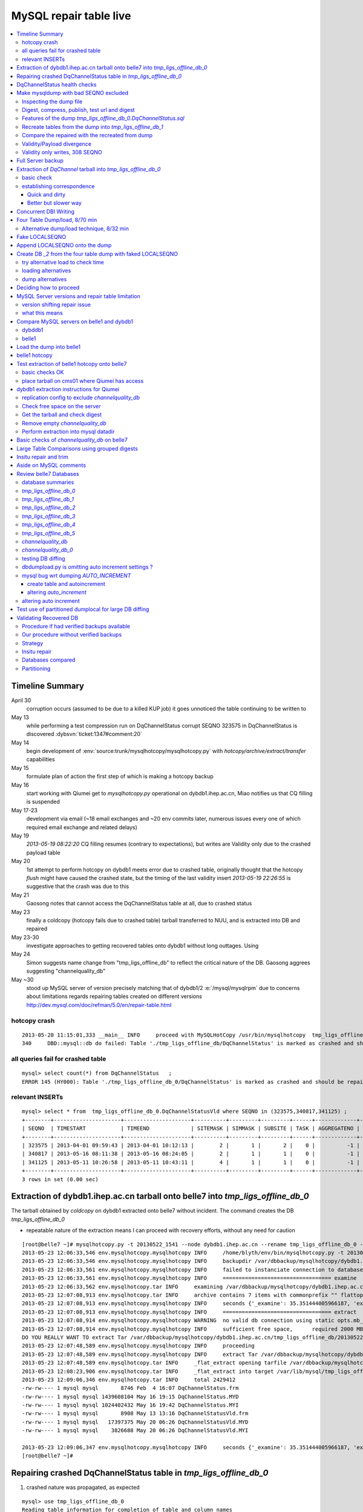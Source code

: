 
MySQL repair table live
=========================

.. contents:: :local:

Timeline Summary
------------------

April 30
       corruption occurs (assumed to be due to a killed KUP job) it goes unnoticed the table continuing to be written to 
May 13
       while performing a test compression run on DqChannelStatus corrupt SEQNO 323575 in DqChannelStatus is discovered :dybsvn:`ticket:1347#comment:20`   
May 14
       begin development of :env:`source:trunk/mysqlhotcopy/mysqlhotcopy.py` with `hotcopy/archive/extract/transfer` capabilities
May 15
       formulate plan of action the first step of which is making a hotcopy backup 
May 16 
       start working with Qiumei get to `mysqlhotcopy.py` operational on dybdb1.ihep.ac.cn, Miao notifies us that CQ filling is suspended
May 17-23
       development via email (~18 email exchanges and ~20 env commits later, numerous issues every one of which required email exchange and related delays)
May 19
       `2013-05-19 08:22:20` CQ filling resumes (contrary to expectations), but writes are Validity only due to the crashed payload table
May 20
       1st attempt to perform hotcopy on dybdb1 meets error due to crashed table, originally thought that the hotcopy *flush* might have
       caused the crashed state, but the timing of the last validity insert `2013-05-19 22:26:55` is suggestive that the crash was due to this
May 21
       Gaosong notes that cannot access the DqChannelStatus table at all, due to crashed status
May 23
       finally a coldcopy (hotcopy fails due to crashed table) tarball transferred to NUU, and is extracted into DB and repaired 

May 23-30
       investigate approaches to getting recovered tables onto dybdb1 without long outtages. Using 

May 24  
       Simon suggests name change from "tmp_ligs_offline_db" to reflect the critical nature of the DB. 
       Gaosong aggrees suggesting "channelquality_db"


May ~30
       stood up  MySQL server of version  precisely matching that of dybdb1/2 :e:`/mysql/mysqlrpm` due to concerns about limitations 
       regards repairing tables created on different versions http://dev.mysql.com/doc/refman/5.0/en/repair-table.html




hotcopy crash
~~~~~~~~~~~~~~~~
::

    2013-05-20 11:15:01,333 __main__ INFO     proceed with MySQLHotCopy /usr/bin/mysqlhotcopy  tmp_ligs_offline_db /var/dbbackup/mysqlhotcopy/dybdb1.ihep.ac.cn/tmp_ligs_offline_db/20130520_1115   
    340     DBD::mysql::db do failed: Table './tmp_ligs_offline_db/DqChannelStatus' is marked as crashed and should be repaired at /usr/bin/mysqlhotcopy line 467.   


all queries fail for crashed table
~~~~~~~~~~~~~~~~~~~~~~~~~~~~~~~~~~~~~
::

    mysql> select count(*) from DqChannelStatus   ;
    ERROR 145 (HY000): Table './tmp_ligs_offline_db_0/DqChannelStatus' is marked as crashed and should be repaired
 
relevant INSERTs
~~~~~~~~~~~~~~~~~

::

    mysql> select * from  tmp_ligs_offline_db_0.DqChannelStatusVld where SEQNO in (323575,340817,341125) ;
    +--------+---------------------+---------------------+----------+---------+---------+------+-------------+---------------------+---------------------+
    | SEQNO  | TIMESTART           | TIMEEND             | SITEMASK | SIMMASK | SUBSITE | TASK | AGGREGATENO | VERSIONDATE         | INSERTDATE          |
    +--------+---------------------+---------------------+----------+---------+---------+------+-------------+---------------------+---------------------+
    | 323575 | 2013-04-01 09:59:43 | 2013-04-01 10:12:13 |        2 |       1 |       2 |    0 |          -1 | 2013-04-01 09:59:43 | 2013-04-30 10:14:06 |   ## corrupted SEQNO
    | 340817 | 2013-05-16 08:11:38 | 2013-05-16 08:24:05 |        2 |       1 |       1 |    0 |          -1 | 2013-05-16 08:11:38 | 2013-05-16 11:14:59 |   ## max SEQNO in payload table DqChannelStatus
    | 341125 | 2013-05-11 10:26:58 | 2013-05-11 10:43:11 |        4 |       1 |       1 |    0 |          -1 | 2013-05-11 10:26:58 | 2013-05-19 22:26:55 |   ## max SEQNO in validity table DqChannelStatus
    +--------+---------------------+---------------------+----------+---------+---------+------+-------------+---------------------+---------------------+
    3 rows in set (0.00 sec)
 


Extraction of dybdb1.ihep.ac.cn tarball onto belle7 into `tmp_ligs_offline_db_0`
-----------------------------------------------------------------------------------

The tarball obtained by *coldcopy* on dybdb1 extracted onto belle7 without incident. The command 
creates the DB `tmp_ligs_offline_db_0`

* repeatable nature of the extraction means I can proceed with recovery efforts, without any need for caution

::

    [root@belle7 ~]# mysqlhotcopy.py -t 20130522_1541 --node dybdb1.ihep.ac.cn --rename tmp_ligs_offline_db_0 --containerdir /var/lib/mysql --ALLOWEXTRACT  tmp_ligs_offline_db examine extract
    2013-05-23 12:06:33,546 env.mysqlhotcopy.mysqlhotcopy INFO     /home/blyth/env/bin/mysqlhotcopy.py -t 20130522_1541 --node dybdb1.ihep.ac.cn --rename tmp_ligs_offline_db_0 --containerdir /var/lib/mysql --ALLOWEXTRACT tmp_ligs_offline_db examine extract
    2013-05-23 12:06:33,546 env.mysqlhotcopy.mysqlhotcopy INFO     backupdir /var/dbbackup/mysqlhotcopy/dybdb1.ihep.ac.cn/tmp_ligs_offline_db 
    2013-05-23 12:06:33,561 env.mysqlhotcopy.mysqlhotcopy INFO     failed to instanciate connection to database tmp_ligs_offline_db with exception Error 1049: Unknown database 'tmp_ligs_offline_db'  
    2013-05-23 12:06:33,561 env.mysqlhotcopy.mysqlhotcopy INFO     ================================== examine 
    2013-05-23 12:06:33,562 env.mysqlhotcopy.tar INFO     examining /var/dbbackup/mysqlhotcopy/dybdb1.ihep.ac.cn/tmp_ligs_offline_db/20130522_1541.tar.gz 
    2013-05-23 12:07:08,913 env.mysqlhotcopy.tar INFO     archive contains 7 items with commonprefix "" flattop True 
    2013-05-23 12:07:08,913 env.mysqlhotcopy.mysqlhotcopy INFO     seconds {'_examine': 35.351444005966187, 'examine': 35.35143518447876} 
    2013-05-23 12:07:08,913 env.mysqlhotcopy.mysqlhotcopy INFO     ================================== extract 
    2013-05-23 12:07:08,914 env.mysqlhotcopy.mysqlhotcopy WARNING  no valid db connection using static opts.mb_required 2000 
    2013-05-23 12:07:08,914 env.mysqlhotcopy.mysqlhotcopy INFO     sufficient free space,      required 2000 MB less than    free 494499.882812 MB 
    DO YOU REALLY WANT TO extract Tar /var/dbbackup/mysqlhotcopy/dybdb1.ihep.ac.cn/tmp_ligs_offline_db/20130522_1541.tar.gz tmp_ligs_offline_db gz  into containerdir /var/lib/mysql    ? ENTER "YES" TO PROCEED : YES
    2013-05-23 12:07:48,589 env.mysqlhotcopy.mysqlhotcopy INFO     proceeding
    2013-05-23 12:07:48,589 env.mysqlhotcopy.mysqlhotcopy INFO     extract Tar /var/dbbackup/mysqlhotcopy/dybdb1.ihep.ac.cn/tmp_ligs_offline_db/20130522_1541.tar.gz tmp_ligs_offline_db gz  into containerdir /var/lib/mysql   
    2013-05-23 12:07:48,589 env.mysqlhotcopy.tar INFO     _flat_extract opening tarfile /var/dbbackup/mysqlhotcopy/dybdb1.ihep.ac.cn/tmp_ligs_offline_db/20130522_1541.tar.gz 
    2013-05-23 12:08:23,906 env.mysqlhotcopy.tar INFO     _flat_extract into target /var/lib/mysql/tmp_ligs_offline_db_0 for 7 members with toplevelname tmp_ligs_offline_db_0 
    2013-05-23 12:09:06,346 env.mysqlhotcopy.tar INFO     total 2429412
    -rw-rw---- 1 mysql mysql       8746 Feb  4 16:07 DqChannelStatus.frm
    -rw-rw---- 1 mysql mysql 1439608104 May 16 19:15 DqChannelStatus.MYD
    -rw-rw---- 1 mysql mysql 1024402432 May 16 19:42 DqChannelStatus.MYI
    -rw-rw---- 1 mysql mysql       8908 May 13 13:16 DqChannelStatusVld.frm
    -rw-rw---- 1 mysql mysql   17397375 May 20 06:26 DqChannelStatusVld.MYD
    -rw-rw---- 1 mysql mysql    3826688 May 20 06:26 DqChannelStatusVld.MYI

    2013-05-23 12:09:06,347 env.mysqlhotcopy.mysqlhotcopy INFO     seconds {'_examine': 35.351444005966187, 'examine': 35.35143518447876, 'extract': 77.757769107818604, '_extract': 117.43390297889709} 
    [root@belle7 ~]# 


Repairing crashed DqChannelStatus table in `tmp_ligs_offline_db_0` 
--------------------------------------------------------------------

#. crashed nature was propagated, as expected

::

    mysql> use tmp_ligs_offline_db_0 
    Reading table information for completion of table and column names
    You can turn off this feature to get a quicker startup with -A

    Database changed
    mysql> show tables ;
    +---------------------------------+
    | Tables_in_tmp_ligs_offline_db_0 |
    +---------------------------------+
    | DqChannelStatus                 | 
    | DqChannelStatusVld              | 
    +---------------------------------+
    2 rows in set (0.00 sec)

    mysql> select count(*) from DqChannelStatusVld   ;
    +----------+
    | count(*) |
    +----------+
    |   341125 | 
    +----------+
    1 row in set (0.00 sec)

    mysql> select count(*) from DqChannelStatus   ;
    ERROR 145 (HY000): Table './tmp_ligs_offline_db_0/DqChannelStatus' is marked as crashed and should be repaired
    mysql> 
    mysql> 


::

    mysql> check table  DqChannelStatus ;
    +---------------------------------------+-------+----------+-----------------------------------------------------------+
    | Table                                 | Op    | Msg_type | Msg_text                                                  |
    +---------------------------------------+-------+----------+-----------------------------------------------------------+
    | tmp_ligs_offline_db_0.DqChannelStatus | check | warning  | Table is marked as crashed                                | 
    | tmp_ligs_offline_db_0.DqChannelStatus | check | warning  | 3 clients are using or haven't closed the table properly  | 
    | tmp_ligs_offline_db_0.DqChannelStatus | check | error    | Record-count is not ok; is 65436731   Should be: 65436732 | 
    | tmp_ligs_offline_db_0.DqChannelStatus | check | warning  | Found 22 deleted space.   Should be 0                     | 
    | tmp_ligs_offline_db_0.DqChannelStatus | check | warning  | Found 1 deleted blocks       Should be: 0                 | 
    | tmp_ligs_offline_db_0.DqChannelStatus | check | error    | Corrupt                                                   | 
    +---------------------------------------+-------+----------+-----------------------------------------------------------+
    6 rows in set (25.21 sec)



Using local prevents replication, if were in a replication chain:: 

    mysql> repair local table  DqChannelStatus ;
    +---------------------------------------+--------+----------+--------------------------------------------------+
    | Table                                 | Op     | Msg_type | Msg_text                                         |
    +---------------------------------------+--------+----------+--------------------------------------------------+
    | tmp_ligs_offline_db_0.DqChannelStatus | repair | warning  | Number of rows changed from 65436732 to 65436731 | 
    | tmp_ligs_offline_db_0.DqChannelStatus | repair | status   | OK                                               | 
    +---------------------------------------+--------+----------+--------------------------------------------------+
    2 rows in set (3 min 34.62 sec)

Wouldnt skipping things from replication cause divergence ? Good thing this table is excluded from replication.


DqChannelStatus health checks
-------------------------------

::

    mysql> select count(*) from  DqChannelStatus ;
    +----------+
    | count(*) |
    +----------+
    | 65436731 | 
    +----------+
    1 row in set (0.06 sec)

::
 
    mysql> select max(SEQNO) from DqChannelStatus ;
    +------------+
    | max(SEQNO) |
    +------------+
    |     340817 | 
    +------------+
    1 row in set (0.00 sec)


    mysql> select min(SEQNO),max(SEQNO),min(ROW_COUNTER),max(ROW_COUNTER) from DqChannelStatus ;
    +------------+------------+------------------+------------------+
    | min(SEQNO) | max(SEQNO) | min(ROW_COUNTER) | max(ROW_COUNTER) |
    +------------+------------+------------------+------------------+
    |          1 |     340817 |                0 |              192 | 
    +------------+------------+------------------+------------------+
    1 row in set (26.50 sec)

::

    mysql> select ROW_COUNTER, count(*) as N from DqChannelStatus group by ROW_COUNTER ;
    +-------------+--------+
    | ROW_COUNTER | N      |
    +-------------+--------+
    |           0 |      1 | 
    |           1 | 340817 | 
    |           2 | 340817 | 
    |           3 | 340817 | 
    |           4 | 340817 | 
    ...
    |          52 | 340817 | 
    |          53 | 340817 | 
    |          54 | 340817 | 
    |          55 | 340817 | 
    |          56 | 340817 | 
    |          57 | 340817 | 
    |          58 | 340817 |      #  transition 
    |          59 | 340816 |      #  from single SEQNO partial payload 
    |          60 | 340816 | 
    |          61 | 340816 | 
    |          62 | 340816 | 
    |          63 | 340816 | 
    |          64 | 340816 | 
    |          65 | 340816 | 
    ...
    |         188 | 340816 | 
    |         189 | 340816 | 
    |         190 | 340816 | 
    |         191 | 340816 | 
    |         192 | 340816 | 
    +-------------+--------+
    193 rows in set (44.89 sec)


    mysql> /* excluding the bad SEQNO get back to regular structure */

    mysql>  select ROW_COUNTER, count(*) as N from DqChannelStatus where SEQNO != 323575 group by ROW_COUNTER ;
    +-------------+--------+
    | ROW_COUNTER | N      |
    +-------------+--------+
    |           1 | 340816 | 
    |           2 | 340816 | 
    |           3 | 340816 | 
    ...
    |         190 | 340816 | 
    |         191 | 340816 | 
    |         192 | 340816 | 
    +-------------+--------+
    192 rows in set (47.06 sec)

::

    mysql> select * from DqChannelStatus where ROW_COUNTER=0 ;                          
    +--------+-------------+-------+--------+-----------+--------+
    | SEQNO  | ROW_COUNTER | RUNNO | FILENO | CHANNELID | STATUS |
    +--------+-------------+-------+--------+-----------+--------+
    | 323575 |           0 |     0 |      0 |         0 |      0 | 
    +--------+-------------+-------+--------+-----------+--------+
    1 row in set (20.37 sec)

::

    mysql> select SEQNO, count(*) as N from DqChannelStatus group by SEQNO having N != 192 ; 
    +--------+----+
    | SEQNO  | N  |
    +--------+----+
    | 323575 | 59 | 
    +--------+----+
    1 row in set (25.72 sec)


    mysql> select * from  DqChannelStatus where SEQNO = 323575 ;                            
    +--------+-------------+-------+--------+-----------+--------+
    | SEQNO  | ROW_COUNTER | RUNNO | FILENO | CHANNELID | STATUS |
    +--------+-------------+-------+--------+-----------+--------+
    | 323575 |           0 |     0 |      0 |         0 |      0 | 
    | 323575 |           1 | 38347 |     43 |  33687041 |      1 | 
    | 323575 |           2 | 38347 |     43 |  33687042 |      1 | 
    | 323575 |           3 | 38347 |     43 |  33687043 |      1 | 
    | 323575 |           4 | 38347 |     43 |  33687044 |      1 | 
    | 323575 |           5 | 38347 |     43 |  33687045 |      1 | 
    | 323575 |           6 | 38347 |     43 |  33687046 |      1 | 
    ...
    | 323575 |          52 | 38347 |     43 |  33687812 |      1 | 
    | 323575 |          53 | 38347 |     43 |  33687813 |      1 | 
    | 323575 |          54 | 38347 |     43 |  33687814 |      1 | 
    | 323575 |          55 | 38347 |     43 |  33687815 |      1 | 
    | 323575 |          56 | 38347 |     43 |  33687816 |      1 | 
    | 323575 |          57 | 38347 |     43 |  33687817 |      1 | 
    | 323575 |          58 | 38347 |     43 |  33687818 |      1 | 
    +--------+-------------+-------+--------+-----------+--------+
    59 rows in set (0.00 sec)


Make mysqldump with bad SEQNO excluded
-----------------------------------------

* hmm, no locks are applied but the table is not active 

::

    [blyth@belle7 DybPython]$ dbdumpload.py tmp_ligs_offline_db_0 dump ~/tmp_ligs_offline_db_0.DqChannelStatus.sql --where 'SEQNO != 323575' --tables 'DqChannelStatus DqChannelStatusVld'         ## check the dump  command
    [blyth@belle7 DybPython]$ dbdumpload.py tmp_ligs_offline_db_0 dump ~/tmp_ligs_offline_db_0.DqChannelStatus.sql --where 'SEQNO != 323575' --tables 'DqChannelStatus DqChannelStatusVld' | sh    ## do it 

Huh mysqldump 2GB of SQL is very quick::

    [blyth@belle7 DybPython]$ dbdumpload.py tmp_ligs_offline_db_0 dump ~/tmp_ligs_offline_db_0.DqChannelStatus.sql --where 'SEQNO != 323575' --tables 'DqChannelStatus DqChannelStatusVld' | sh 

    real    1m36.505s
    user    1m14.353s
    sys     0m6.705s
    [blyth@belle7 DybPython]$ 


Inspecting the dump file
~~~~~~~~~~~~~~~~~~~~~~~~~~~~

::

    [blyth@belle7 DybPython]$ du -h  ~/tmp_ligs_offline_db_0.DqChannelStatus.sql
    2.1G    /home/blyth/tmp_ligs_offline_db_0.DqChannelStatus.sql
    [blyth@belle7 DybPython]$ grep CREATE  ~/tmp_ligs_offline_db_0.DqChannelStatus.sql
    CREATE TABLE `DqChannelStatus` (
    CREATE TABLE `DqChannelStatusVld` (
    [blyth@belle7 DybPython]$ grep DROP  ~/tmp_ligs_offline_db_0.DqChannelStatus.sql
    [blyth@belle7 DybPython]$ 
    [blyth@belle7 DybPython]$ head -c 2000 ~/tmp_ligs_offline_db_0.DqChannelStatus.sql    ## looked OK,
    [blyth@belle7 DybPython]$ tail -c 2000 ~/tmp_ligs_offline_db_0.DqChannelStatus.sql    ## no truncation

    
    
Digest, compress, publish, test url and digest
~~~~~~~~~~~~~~~~~~~~~~~~~~~~~~~~~~~~~~~~~~~~~~~

::

    [blyth@belle7 ~]$ md5sum tmp_ligs_offline_db_0.DqChannelStatus.sql
    46b747d88ad74caa4b1d21be600265a4  tmp_ligs_offline_db_0.DqChannelStatus.sql
    [blyth@belle7 ~]$ gzip -c tmp_ligs_offline_db_0.DqChannelStatus.sql > tmp_ligs_offline_db_0.DqChannelStatus.sql.gz
    [blyth@belle7 ~]$ du -hs tmp_ligs_offline_db_0.DqChannelStatus.sql*
    2.1G    tmp_ligs_offline_db_0.DqChannelStatus.sql
    335M    tmp_ligs_offline_db_0.DqChannelStatus.sql.gz
    [blyth@belle7 ~]$ sudo mv tmp_ligs_offline_db_0.DqChannelStatus.sql.gz $(nginx-htdocs)/data/
    [blyth@belle7 ~]$ cd /tmp
    [blyth@belle7 tmp]$ curl -O http://belle7.nuu.edu.tw/data/tmp_ligs_offline_db_0.DqChannelStatus.sql.gz
    [blyth@belle7 tmp]$ du -h tmp_ligs_offline_db_0.DqChannelStatus.sql.gz
    335M    tmp_ligs_offline_db_0.DqChannelStatus.sql.gz
    [blyth@belle7 tmp]$ gunzip tmp_ligs_offline_db_0.DqChannelStatus.sql.gz
    [blyth@belle7 tmp]$ md5sum tmp_ligs_offline_db_0.DqChannelStatus.sql
    46b747d88ad74caa4b1d21be600265a4  tmp_ligs_offline_db_0.DqChannelStatus.sql

                 
Features of the dump `tmp_ligs_offline_db_0.DqChannelStatus.sql`
~~~~~~~~~~~~~~~~~~~~~~~~~~~~~~~~~~~~~~~~~~~~~~~~~~~~~~~~~~~~~~~~~~

#. bad SEQNO 323575 is excluded
#. 308 SEQNO `> 340817` are validity only, namely `340818:341125` 

                  
Recreate tables from the dump into `tmp_ligs_offline_db_1`
~~~~~~~~~~~~~~~~~~~~~~~~~~~~~~~~~~~~~~~~~~~~~~~~~~~~~~~~~~~~~

::

    [blyth@belle7 ~]$ echo create database tmp_ligs_offline_db_1 | mysql 
    [blyth@belle7 ~]$ cat ~/tmp_ligs_offline_db_0.DqChannelStatus.sql |  mysql  tmp_ligs_offline_db_1     ## taking much longer to load than to dump, lunchtime


* looks like Vld continues to be written after the payload crashed ??

::

    mysql> show tables ;
    +---------------------------------+
    | Tables_in_tmp_ligs_offline_db_1 |
    +---------------------------------+
    | DqChannelStatus                 | 
    | DqChannelStatusVld              | 
    +---------------------------------+
    2 rows in set (0.00 sec)

    mysql> select count(*) from DqChannelStatus  ;
    +----------+
    | count(*) |
    +----------+
    | 65436672 | 
    +----------+
    1 row in set (0.00 sec)

    mysql> select count(*) from DqChannelStatusVld  ;
    +----------+
    | count(*) |
    +----------+
    |   341124 | 
    +----------+
    1 row in set (0.00 sec)

    mysql> select min(SEQNO),max(SEQNO),max(SEQNO)-min(SEQNO)+1, count(*) as N  from DqChannelStatusVld ;
    +------------+------------+-------------------------+--------+
    | min(SEQNO) | max(SEQNO) | max(SEQNO)-min(SEQNO)+1 | N      |
    +------------+------------+-------------------------+--------+
    |          1 |     341125 |                  341125 | 341124 | 
    +------------+------------+-------------------------+--------+
    1 row in set (0.00 sec)

    mysql> select min(SEQNO),max(SEQNO),max(SEQNO)-min(SEQNO)+1, count(*) as N  from DqChannelStatus ;
    +------------+------------+-------------------------+----------+
    | min(SEQNO) | max(SEQNO) | max(SEQNO)-min(SEQNO)+1 | N        |
    +------------+------------+-------------------------+----------+
    |          1 |     340817 |                  340817 | 65436672 | 
    +------------+------------+-------------------------+----------+
    1 row in set (0.01 sec)

    mysql> select 341125 -  340817 ;   /* huh 308 more validity SEQNO than payload SEQNO : DBI is not crashed payload table savvy   */
    +------------------+
    | 341125 -  340817 |
    +------------------+
    |              308 | 
    +------------------+
    1 row in set (0.03 sec)


Compare the repaired with the recreated from dump
~~~~~~~~~~~~~~~~~~~~~~~~~~~~~~~~~~~~~~~~~~~~~~~~~~~

`tmp_ligs_offline_db_0`
              DB in which `DqChannelStatus` was repaired
`tmp_ligs_offline_db_1`
              freshly created DB populated via the mysqldump obtained from `_0` with the bad SEQNO excluded 

#. the SEQNO indicate that the Validity table continued to be updated even after the payload table had crashed


::

    mysql> select min(SEQNO),max(SEQNO),max(SEQNO)-min(SEQNO)+1, count(*) as N  from tmp_ligs_offline_db_0.DqChannelStatusVld ;
    +------------+------------+-------------------------+--------+
    | min(SEQNO) | max(SEQNO) | max(SEQNO)-min(SEQNO)+1 | N      |
    +------------+------------+-------------------------+--------+
    |          1 |     341125 |                  341125 | 341125 | 
    +------------+------------+-------------------------+--------+
    1 row in set (0.04 sec)

    mysql> select min(SEQNO),max(SEQNO),max(SEQNO)-min(SEQNO)+1, count(*) as N  from tmp_ligs_offline_db_1.DqChannelStatusVld ;
    +------------+------------+-------------------------+--------+
    | min(SEQNO) | max(SEQNO) | max(SEQNO)-min(SEQNO)+1 | N      |
    +------------+------------+-------------------------+--------+
    |          1 |     341125 |                  341125 | 341124 |    /* expected difference of 1 due to the skipped bad SEQNO */
    +------------+------------+-------------------------+--------+
    1 row in set (0.00 sec)

    mysql> select min(SEQNO),max(SEQNO),max(SEQNO)-min(SEQNO)+1, count(*) as N  from tmp_ligs_offline_db_0.DqChannelStatus ;
    +------------+------------+-------------------------+----------+
    | min(SEQNO) | max(SEQNO) | max(SEQNO)-min(SEQNO)+1 | N        |
    +------------+------------+-------------------------+----------+
    |          1 |     340817 |                  340817 | 65436731 | 
    +------------+------------+-------------------------+----------+
    1 row in set (0.05 sec)

    mysql> select min(SEQNO),max(SEQNO),max(SEQNO)-min(SEQNO)+1, count(*) as N  from tmp_ligs_offline_db_1.DqChannelStatus ;
    +------------+------------+-------------------------+----------+
    | min(SEQNO) | max(SEQNO) | max(SEQNO)-min(SEQNO)+1 | N        |
    +------------+------------+-------------------------+----------+
    |          1 |     340817 |                  340817 | 65436672 | 
    +------------+------------+-------------------------+----------+
    1 row in set (0.00 sec)

    mysql> select 65436731 -  65436672,  341125 -  340817 ;    /* the expected 59 more payloads, 308 more vld */
    +----------------------+------------------+
    | 65436731 -  65436672 | 341125 -  340817 |
    +----------------------+------------------+
    |                   59 |              308 | 
    +----------------------+------------------+
    1 row in set (0.00 sec)




Validity/Payload divergence
~~~~~~~~~~~~~~~~~~~~~~~~~~~~~

* 2-3 days of validity only writes

::

    mysql> select * from tmp_ligs_offline_db_0.DqChannelStatusVld where SEQNO in (340817,341125) ;
    +--------+---------------------+---------------------+----------+---------+---------+------+-------------+---------------------+---------------------+
    | SEQNO  | TIMESTART           | TIMEEND             | SITEMASK | SIMMASK | SUBSITE | TASK | AGGREGATENO | VERSIONDATE         | INSERTDATE          |
    +--------+---------------------+---------------------+----------+---------+---------+------+-------------+---------------------+---------------------+
    | 340817 | 2013-05-16 08:11:38 | 2013-05-16 08:24:05 |        2 |       1 |       1 |    0 |          -1 | 2013-05-16 08:11:38 | 2013-05-16 11:14:59 | 
    | 341125 | 2013-05-11 10:26:58 | 2013-05-11 10:43:11 |        4 |       1 |       1 |    0 |          -1 | 2013-05-11 10:26:58 | 2013-05-19 22:26:55 | 
    +--------+---------------------+---------------------+----------+---------+---------+------+-------------+---------------------+---------------------+
    2 rows in set (0.03 sec)

    mysql> select * from tmp_ligs_offline_db_1.DqChannelStatusVld where SEQNO in (340817,341125) ;
    +--------+---------------------+---------------------+----------+---------+---------+------+-------------+---------------------+---------------------+
    | SEQNO  | TIMESTART           | TIMEEND             | SITEMASK | SIMMASK | SUBSITE | TASK | AGGREGATENO | VERSIONDATE         | INSERTDATE          |
    +--------+---------------------+---------------------+----------+---------+---------+------+-------------+---------------------+---------------------+
    | 340817 | 2013-05-16 08:11:38 | 2013-05-16 08:24:05 |        2 |       1 |       1 |    0 |          -1 | 2013-05-16 08:11:38 | 2013-05-16 11:14:59 | 
    | 341125 | 2013-05-11 10:26:58 | 2013-05-11 10:43:11 |        4 |       1 |       1 |    0 |          -1 | 2013-05-11 10:26:58 | 2013-05-19 22:26:55 | 
    +--------+---------------------+---------------------+----------+---------+---------+------+-------------+---------------------+---------------------+
    2 rows in set (0.00 sec)


Validity only writes, 308 SEQNO 
~~~~~~~~~~~~~~~~~~~~~~~~~~~~~~~~~~~~~~~~

Somehow DBI continued to write into the validity table despite the payload from be crashed and unwritable between 2013-05-16 and 2013-05-19 

::

    mysql> select * from  tmp_ligs_offline_db_0.DqChannelStatusVld where INSERTDATE > '2013-05-16 10:30:00' ;
    +--------+---------------------+---------------------+----------+---------+---------+------+-------------+---------------------+---------------------+
    | SEQNO  | TIMESTART           | TIMEEND             | SITEMASK | SIMMASK | SUBSITE | TASK | AGGREGATENO | VERSIONDATE         | INSERTDATE          |
    +--------+---------------------+---------------------+----------+---------+---------+------+-------------+---------------------+---------------------+
    | 340808 | 2013-05-16 08:09:49 | 2013-05-16 08:19:41 |        1 |       1 |       2 |    0 |          -1 | 2013-05-16 08:09:49 | 2013-05-16 10:30:35 | 
    | 340809 | 2013-05-16 08:09:49 | 2013-05-16 08:19:41 |        1 |       1 |       1 |    0 |          -1 | 2013-05-16 08:09:49 | 2013-05-16 10:30:37 | 
    | 340810 | 2013-05-16 07:59:53 | 2013-05-16 08:09:49 |        1 |       1 |       2 |    0 |          -1 | 2013-05-16 07:59:53 | 2013-05-16 10:41:41 | 
    | 340811 | 2013-05-16 07:59:53 | 2013-05-16 08:09:49 |        1 |       1 |       1 |    0 |          -1 | 2013-05-16 07:59:53 | 2013-05-16 10:41:43 | 
    | 340812 | 2013-05-16 07:53:39 | 2013-05-16 08:09:57 |        4 |       1 |       4 |    0 |          -1 | 2013-05-16 07:53:39 | 2013-05-16 10:48:29 | 
    | 340813 | 2013-05-16 07:53:39 | 2013-05-16 08:09:57 |        4 |       1 |       2 |    0 |          -1 | 2013-05-16 07:53:39 | 2013-05-16 10:48:31 | 
    | 340814 | 2013-05-16 07:53:39 | 2013-05-16 08:09:57 |        4 |       1 |       3 |    0 |          -1 | 2013-05-16 07:53:39 | 2013-05-16 10:48:32 | 
    | 340815 | 2013-05-16 07:53:39 | 2013-05-16 08:09:57 |        4 |       1 |       1 |    0 |          -1 | 2013-05-16 07:53:39 | 2013-05-16 10:48:35 | 
    | 340816 | 2013-05-16 08:11:38 | 2013-05-16 08:24:05 |        2 |       1 |       2 |    0 |          -1 | 2013-05-16 08:11:38 | 2013-05-16 11:14:58 | 
    | 340817 | 2013-05-16 08:11:38 | 2013-05-16 08:24:05 |        2 |       1 |       1 |    0 |          -1 | 2013-05-16 08:11:38 | 2013-05-16 11:14:59 | 
    | 340818 | 2013-05-03 03:38:35 | 2013-05-03 03:38:51 |        2 |       1 |       2 |    0 |          -1 | 2013-05-03 03:38:35 | 2013-05-19 08:22:20 |   <<< validity only SEQNO begin 
    | 340819 | 2013-05-03 03:38:35 | 2013-05-03 03:38:51 |        2 |       1 |       1 |    0 |          -1 | 2013-05-03 03:38:35 | 2013-05-19 08:22:21 | 
    | 340820 | 2013-05-08 23:49:10 | 2013-05-08 23:49:28 |        4 |       1 |       4 |    0 |          -1 | 2013-05-08 23:49:10 | 2013-05-19 08:24:37 | 
    | 340821 | 2013-05-08 23:49:10 | 2013-05-08 23:49:28 |        4 |       1 |       2 |    0 |          -1 | 2013-05-08 23:49:10 | 2013-05-19 08:24:39 | 
    | 340822 | 2013-05-08 23:49:10 | 2013-05-08 23:49:28 |        4 |       1 |       3 |    0 |          -1 | 2013-05-08 23:49:10 | 2013-05-19 08:24:40 | 
    | 340823 | 2013-05-08 23:49:10 | 2013-05-08 23:49:28 |        4 |       1 |       1 |    0 |          -1 | 2013-05-08 23:49:10 | 2013-05-19 08:24:41 | 
    | 340824 | 2013-05-03 02:11:12 | 2013-05-03 02:18:29 |        1 |       1 |       2 |    0 |          -1 | 2013-05-03 02:11:12 | 2013-05-19 09:13:33 | 
    | 340825 | 2013-05-03 02:11:12 | 2013-05-03 02:18:29 |        1 |       1 |       1 |    0 |          -1 | 2013-05-03 02:11:12 | 2013-05-19 09:13:35 | 
    | 340826 | 2013-05-09 17:37:11 | 2013-05-09 17:53:25 |        4 |       1 |       4 |    0 |          -1 | 2013-05-09 17:37:11 | 2013-05-19 09:15:57 | 
    | 340827 | 2013-05-09 17:37:11 | 2013-05-09 17:53:25 |        4 |       1 |       2 |    0 |          -1 | 2013-05-09 17:37:11 | 2013-05-19 09:15:59 | 


::

    mysql> select max(SEQNO) from DqChannelStatus ; 
    +------------+
    | max(SEQNO) |
    +------------+
    |     340817 | 
    +------------+
    1 row in set (0.00 sec)

    mysql> select * from DqChannelStatusVld where SEQNO > 340817  ;
    +--------+---------------------+---------------------+----------+---------+---------+------+-------------+---------------------+---------------------+
    | SEQNO  | TIMESTART           | TIMEEND             | SITEMASK | SIMMASK | SUBSITE | TASK | AGGREGATENO | VERSIONDATE         | INSERTDATE          |
    +--------+---------------------+---------------------+----------+---------+---------+------+-------------+---------------------+---------------------+
    | 340818 | 2013-05-03 03:38:35 | 2013-05-03 03:38:51 |        2 |       1 |       2 |    0 |          -1 | 2013-05-03 03:38:35 | 2013-05-19 08:22:20 | 
    | 340819 | 2013-05-03 03:38:35 | 2013-05-03 03:38:51 |        2 |       1 |       1 |    0 |          -1 | 2013-05-03 03:38:35 | 2013-05-19 08:22:21 | 
    | 340820 | 2013-05-08 23:49:10 | 2013-05-08 23:49:28 |        4 |       1 |       4 |    0 |          -1 | 2013-05-08 23:49:10 | 2013-05-19 08:24:37 | 
    | 340821 | 2013-05-08 23:49:10 | 2013-05-08 23:49:28 |        4 |       1 |       2 |    0 |          -1 | 2013-05-08 23:49:10 | 2013-05-19 08:24:39 | 
    | 340822 | 2013-05-08 23:49:10 | 2013-05-08 23:49:28 |        4 |       1 |       3 |    0 |          -1 | 2013-05-08 23:49:10 | 2013-05-19 08:24:40 | 
    | 340823 | 2013-05-08 23:49:10 | 2013-05-08 23:49:28 |        4 |       1 |       1 |    0 |          -1 | 2013-05-08 23:49:10 | 2013-05-19 08:24:41 | 
    | 340824 | 2013-05-03 02:11:12 | 2013-05-03 02:18:29 |        1 |       1 |       2 |    0 |          -1 | 2013-05-03 02:11:12 | 2013-05-19 09:13:33 | 
    ...
    | 341122 | 2013-05-11 10:26:58 | 2013-05-11 10:43:11 |        4 |       1 |       4 |    0 |          -1 | 2013-05-11 10:26:58 | 2013-05-19 22:26:30 | 
    | 341123 | 2013-05-11 10:26:58 | 2013-05-11 10:43:11 |        4 |       1 |       2 |    0 |          -1 | 2013-05-11 10:26:58 | 2013-05-19 22:26:38 | 
    | 341124 | 2013-05-11 10:26:58 | 2013-05-11 10:43:11 |        4 |       1 |       3 |    0 |          -1 | 2013-05-11 10:26:58 | 2013-05-19 22:26:47 | 
    | 341125 | 2013-05-11 10:26:58 | 2013-05-11 10:43:11 |        4 |       1 |       1 |    0 |          -1 | 2013-05-11 10:26:58 | 2013-05-19 22:26:55 | 
    +--------+---------------------+---------------------+----------+---------+---------+------+-------------+---------------------+---------------------+
    308 rows in set (0.02 sec)







Full Server backup
--------------------

#. huh `ChannelQuality` continues to be updated

::

    mysql> show tables ;
    +-------------------------------+
    | Tables_in_tmp_ligs_offline_db |
    +-------------------------------+
    | ChannelQuality                | 
    | ChannelQualityVld             | 
    | DaqRawDataFileInfo            | 
    | DaqRawDataFileInfoVld         | 
    | DqChannel                     | 
    | DqChannelStatus               | 
    | DqChannelStatusVld            | 
    | DqChannelVld                  | 
    | LOCALSEQNO                    | 
    +-------------------------------+
    9 rows in set (0.07 sec)

    mysql> select * from DqChannelStatusVld order by SEQNO desc limit 1 ;
    +--------+---------------------+---------------------+----------+---------+---------+------+-------------+---------------------+---------------------+
    | SEQNO  | TIMESTART           | TIMEEND             | SITEMASK | SIMMASK | SUBSITE | TASK | AGGREGATENO | VERSIONDATE         | INSERTDATE          |
    +--------+---------------------+---------------------+----------+---------+---------+------+-------------+---------------------+---------------------+
    | 341125 | 2013-05-11 10:26:58 | 2013-05-11 10:43:11 |        4 |       1 |       1 |    0 |          -1 | 2013-05-11 10:26:58 | 2013-05-19 22:26:55 | 
    +--------+---------------------+---------------------+----------+---------+---------+------+-------------+---------------------+---------------------+
    1 row in set (0.06 sec)

    mysql> select * from DqChannelVld order by SEQNO desc limit 1 ;
    +--------+---------------------+---------------------+----------+---------+---------+------+-------------+---------------------+---------------------+
    | SEQNO  | TIMESTART           | TIMEEND             | SITEMASK | SIMMASK | SUBSITE | TASK | AGGREGATENO | VERSIONDATE         | INSERTDATE          |
    +--------+---------------------+---------------------+----------+---------+---------+------+-------------+---------------------+---------------------+
    | 341089 | 2013-05-11 10:26:58 | 2013-05-11 10:43:11 |        4 |       1 |       1 |    0 |          -1 | 2013-05-11 10:26:58 | 2013-05-19 22:26:54 | 
    +--------+---------------------+---------------------+----------+---------+---------+------+-------------+---------------------+---------------------+
    1 row in set (0.06 sec)

    mysql> select * from ChannelQualityVld order by SEQNO desc limit 1 ;
    +-------+---------------------+---------------------+----------+---------+---------+------+-------------+---------------------+---------------------+
    | SEQNO | TIMESTART           | TIMEEND             | SITEMASK | SIMMASK | SUBSITE | TASK | AGGREGATENO | VERSIONDATE         | INSERTDATE          |
    +-------+---------------------+---------------------+----------+---------+---------+------+-------------+---------------------+---------------------+
    |  9093 | 2013-04-20 09:41:26 | 2038-01-19 03:14:07 |        4 |       1 |       4 |    0 |          -1 | 2012-12-07 07:13:46 | 2013-04-22 15:32:27 | 
    +-------+---------------------+---------------------+----------+---------+---------+------+-------------+---------------------+---------------------+
    1 row in set (0.07 sec)

    mysql> 


Before and during the table crash::


    mysql> select table_name,table_type, engine, round((data_length+index_length-data_free)/1024/1024,2) as MB  from information_schema.tables where table_schema = 'tmp_ligs_offline_db' ;
    +-----------------------+------------+-----------+---------+
    | table_name            | table_type | engine    | MB      |
    +-----------------------+------------+-----------+---------+
    | ChannelQuality        | BASE TABLE | MyISAM    |   47.31 | 
    | ChannelQualityVld     | BASE TABLE | MyISAM    |    0.53 | 
    | DaqRawDataFileInfo    | BASE TABLE | FEDERATED |   67.04 | 
    | DaqRawDataFileInfoVld | BASE TABLE | FEDERATED |   13.23 | 
    | DqChannel             | BASE TABLE | MyISAM    | 3570.58 | 
    | DqChannelStatus       | BASE TABLE | MyISAM    | 2338.56 | 
    | DqChannelStatusVld    | BASE TABLE | MyISAM    |   20.12 | 
    | DqChannelVld          | BASE TABLE | MyISAM    |   19.91 | 
    | LOCALSEQNO            | BASE TABLE | MyISAM    |    0.00 | 
    +-----------------------+------------+-----------+---------+
    9 rows in set (0.09 sec)

    mysql> select table_name,table_type, engine, round((data_length+index_length-data_free)/1024/1024,2) as MB  from information_schema.tables where table_schema = 'tmp_ligs_offline_db' ;
    +-----------------------+------------+-----------+---------+
    | table_name            | table_type | engine    | MB      |
    +-----------------------+------------+-----------+---------+
    | ChannelQuality        | BASE TABLE | MyISAM    |   47.31 | 
    | ChannelQualityVld     | BASE TABLE | MyISAM    |    0.53 | 
    | DaqRawDataFileInfo    | BASE TABLE | FEDERATED |   67.73 | 
    | DaqRawDataFileInfoVld | BASE TABLE | FEDERATED |   13.37 | 
    | DqChannel             | BASE TABLE | MyISAM    | 3591.27 | 
    | DqChannelStatus       | BASE TABLE | NULL      |    NULL | 
    | DqChannelStatusVld    | BASE TABLE | MyISAM    |   20.24 | 
    | DqChannelVld          | BASE TABLE | MyISAM    |   20.03 | 
    | LOCALSEQNO            | BASE TABLE | MyISAM    |    0.00 | 
    +-----------------------+------------+-----------+---------+
    9 rows in set (0.08 sec)




Extraction of `DqChannel` tarball into `tmp_ligs_offline_db_0`
----------------------------------------------------------------

This is adding the IHEP `tmp_ligs_offline_db` hotcopy containing `DqChannel` tables into `tmp_ligs_offline_db_0` together with the repaired `DqChannelStatus`::


    [root@belle7 tmp_ligs_offline_db]# mysqlhotcopy.py -t 20130523_1623 --node dybdb1.ihep.ac.cn --rename tmp_ligs_offline_db_0 tmp_ligs_offline_db --ALLOWEXTRACT --ALLOWCLOBBER examine extract 
    2013-05-24 19:51:36,983 env.mysqlhotcopy.mysqlhotcopy INFO     /home/blyth/env/bin/mysqlhotcopy.py -t 20130523_1623 --node dybdb1.ihep.ac.cn --rename tmp_ligs_offline_db_0 tmp_ligs_offline_db --ALLOWEXTRACT --ALLOWCLOBBER examine extract
    2013-05-24 19:51:36,984 env.mysqlhotcopy.mysqlhotcopy INFO     backupdir /var/dbbackup/mysqlhotcopy/dybdb1.ihep.ac.cn/tmp_ligs_offline_db 
    2013-05-24 19:51:37,004 env.mysqlhotcopy.mysqlhotcopy INFO     db size in MB 0.0 
    2013-05-24 19:51:37,004 env.mysqlhotcopy.mysqlhotcopy INFO     ================================== examine 
    2013-05-24 19:51:37,004 env.mysqlhotcopy.tar INFO     examining /var/dbbackup/mysqlhotcopy/dybdb1.ihep.ac.cn/tmp_ligs_offline_db/20130523_1623.tar.gz 
    2013-05-24 19:51:37,004 env.mysqlhotcopy.tar WARNING  load pickled members file /var/dbbackup/mysqlhotcopy/dybdb1.ihep.ac.cn/tmp_ligs_offline_db/20130523_1623.tar.gz.pc 
    2013-05-24 19:51:37,007 env.mysqlhotcopy.tar INFO     archive contains 7 items with commonprefix "" flattop True 
    2013-05-24 19:51:37,007 env.mysqlhotcopy.mysqlhotcopy INFO     seconds {'_examine': 0.0028290748596191406, 'examine': 0.0028209686279296875} 
    2013-05-24 19:51:37,007 env.mysqlhotcopy.mysqlhotcopy INFO     ================================== extract 
    2013-05-24 19:51:37,008 env.mysqlhotcopy.mysqlhotcopy INFO     sufficient free space,      required 0.0 MB less than    free 477552.570312 MB 
    DO YOU REALLY WANT TO extract Tar /var/dbbackup/mysqlhotcopy/dybdb1.ihep.ac.cn/tmp_ligs_offline_db/20130523_1623.tar.gz tmp_ligs_offline_db gz  into containerdir /var/lib/mysql/    ? ENTER "YES" TO PROCEED : YES
    2013-05-24 19:51:39,842 env.mysqlhotcopy.mysqlhotcopy INFO     proceeding
    2013-05-24 19:51:39,843 env.mysqlhotcopy.mysqlhotcopy INFO     extract Tar /var/dbbackup/mysqlhotcopy/dybdb1.ihep.ac.cn/tmp_ligs_offline_db/20130523_1623.tar.gz tmp_ligs_offline_db gz  into containerdir /var/lib/mysql/   
    2013-05-24 19:51:39,843 env.mysqlhotcopy.tar INFO     _flat_extract opening tarfile /var/dbbackup/mysqlhotcopy/dybdb1.ihep.ac.cn/tmp_ligs_offline_db/20130523_1623.tar.gz 
    2013-05-24 19:52:51,413 env.mysqlhotcopy.tar WARNING  ./                                                                                                             :  SKIP TOPDIR 
    2013-05-24 19:52:51,413 env.mysqlhotcopy.tar INFO     extraction into target /var/lib/mysql/tmp_ligs_offline_db_0 does not clobber any existing paths 
    2013-05-24 19:52:51,413 env.mysqlhotcopy.tar INFO     _flat_extract into target /var/lib/mysql/tmp_ligs_offline_db_0 for 7 members with toplevelname tmp_ligs_offline_db_0 
    2013-05-24 19:54:04,216 env.mysqlhotcopy.tar INFO     total 6044204
    -rw-rw---- 1 mysql mysql       8892 Feb  4 16:07 DqChannel.frm
    -rw-rw---- 1 mysql mysql 2750541696 May 20 06:26 DqChannel.MYD
    -rw-rw---- 1 mysql mysql 1015181312 May 20 06:26 DqChannel.MYI
    -rw-rw---- 1 mysql mysql       8746 May 23 12:28 DqChannelStatus.frm
    -rw-rw---- 1 mysql mysql 1439608082 May 23 12:28 DqChannelStatus.MYD
    -rw-rw---- 1 mysql mysql  935564288 May 23 12:28 DqChannelStatus.MYI
    -rw-rw---- 1 mysql mysql       8908 May 13 13:16 DqChannelStatusVld.frm
    -rw-rw---- 1 mysql mysql   17397375 May 20 06:26 DqChannelStatusVld.MYD
    -rw-rw---- 1 mysql mysql    3826688 May 20 06:26 DqChannelStatusVld.MYI
    -rw-rw---- 1 mysql mysql       8908 Feb  4 16:07 DqChannelVld.frm
    -rw-rw---- 1 mysql mysql   17395539 May 20 06:26 DqChannelVld.MYD
    -rw-rw---- 1 mysql mysql    3606528 May 20 06:26 DqChannelVld.MYI

    2013-05-24 19:54:04,217 env.mysqlhotcopy.mysqlhotcopy INFO     seconds {'_examine': 0.0028290748596191406, 'examine': 0.0028209686279296875, 'extract': 144.37399792671204, '_extract': 147.20948314666748} 
    [root@belle7 tmp_ligs_offline_db]# 


basic check
~~~~~~~~~~~~~

::

    mysql> use tmp_ligs_offline_db_0 

    mysql> show tables ;
    +---------------------------------+
    | Tables_in_tmp_ligs_offline_db_0 |
    +---------------------------------+
    | DqChannel                       | 
    | DqChannelStatus                 | 
    | DqChannelStatusVld              | 
    | DqChannelVld                    | 
    +---------------------------------+
    4 rows in set (0.00 sec)

    mysql> select count(*) from DqChannel ;
    +----------+
    | count(*) |
    +----------+
    | 65489088 | 
    +----------+
    1 row in set (0.00 sec)

    mysql> select count(*) from DqChannelStatus ;
    +----------+
    | count(*) |
    +----------+
    | 65436731 | 
    +----------+
    1 row in set (0.00 sec)

    mysql> select count(*) from DqChannelStatusVld ; 
    +----------+
    | count(*) |
    +----------+
    |   341125 | 
    +----------+
    1 row in set (0.00 sec)


    mysql> select count(*) from DqChannelVld ;
    +----------+
    | count(*) |
    +----------+
    |   341089 | 
    +----------+
    1 row in set (0.00 sec)



establishing correspondence
~~~~~~~~~~~~~~~~~~~~~~~~~~~~

What is the criteria for establishing correspondence between DqChannel and DqChannelStatus ?


Quick and dirty
^^^^^^^^^^^^^^^^^

::

    mysql> select max(cs.seqno) from DqChannelStatusVld cs, DqChannelVld c where cs.seqno=c.seqno and cs.insertdate=c.insertdate;
    +---------------+
    | max(cs.seqno) |
    +---------------+
    |        323573 |
    +---------------+
    1 row in set (1.64 sec)

This query indicates when the synchronized writing
starts to go a long way astray but it is
not a reliable technique due to flawed assumptions.

* same second inserts to two tables
* SEQNO correspondence between two tables


Better but slower way
^^^^^^^^^^^^^^^^^^^^^^^^^^

Based on run range comparisons of "group by SEQNO" queries for each and comparing the RUNNO/FILENO
::

    mysql> select SEQNO, count(*) as N, RUNNO, FILENO from DqChannelStatus group by SEQNO limit 10 ;
    +-------+-----+-------+--------+
    | SEQNO | N   | RUNNO | FILENO |
    +-------+-----+-------+--------+
    |     1 | 192 | 21223 |      1 | 
    |     2 | 192 | 21223 |      1 | 
    |     3 | 192 | 21223 |      1 | 
    |     4 | 192 | 37322 |    442 | 
    |     5 | 192 | 37322 |    442 | 
    |     6 | 192 | 37322 |    441 | 
    |     7 | 192 | 37322 |    441 | 
    |     8 | 192 | 37325 |    351 | 
    |     9 | 192 | 37325 |    351 | 
    |    10 | 192 | 37325 |    352 | 
    +-------+-----+-------+--------+
    10 rows in set (0.01 sec)

    mysql> select SEQNO, count(*) as N, RUNNO, FILENO from DqChannel group by SEQNO limit 10 ;
    +-------+-----+-------+--------+
    | SEQNO | N   | RUNNO | FILENO |
    +-------+-----+-------+--------+
    |     1 | 192 | 21223 |      1 | 
    |     2 | 192 | 21223 |      1 | 
    |     3 | 192 | 21223 |      1 | 
    |     4 | 192 | 37322 |    442 | 
    |     5 | 192 | 37322 |    442 | 
    |     6 | 192 | 37322 |    441 | 
    |     7 | 192 | 37322 |    441 | 
    |     8 | 192 | 37325 |    351 | 
    |     9 | 192 | 37325 |    351 | 
    |    10 | 192 | 37325 |    352 | 
    +-------+-----+-------+--------+
    10 rows in set (0.01 sec)


I checked correspondence between  DqChannel and the repaired DqChannelStatus in `tmp_ligs_offline_db_0` at NUU.

http://dayabay.ihep.ac.cn/tracs/dybsvn/browser/dybgaudi/trunk/Database/Scraper/python/Scraper/dq/cq_zip_check.py

Many ordering swaps are apparent.

Presumably the explanation of this is that multiple instances of the filling script
are closing ingredients and summary writers concurrently.
This breaks the sequentiality of closing of the two writers
from any one instance of your script preventing them having the
same SEQNO in the two tables (at least not reliably).

If sequential KUP job running is not possible then
in order to make syncronized SEQNO writing to two tables
you will need to try wrapping the closing in lock/unlock.
Something like::

         db("lock tables DqChannel WRITE, DqChannelVld WRITE, DqChannelStatus WRITE, DqChannelStatusVld WRITE")
         wseqno = wrt.Close()
         wseqno_status = wrt_status.Close()
         db("unlock tables")
         assert wseqno ==  wseqno_status

In this way the first instance of the script to take the lock will be able
to sequentially perform its writes before releasing its lock.  Other scripts
will hang around until the first is done and so on.

This should allow synchronized writing in future, but does not
fix the existing lack of synchronized nature in the tables so far.
I will prepare a dump with the "SEQNO <= 323573" cut to allow you to
check out my observations.


Did this with :dybsvn:`source:dybgaudi/trunk/Database/Scraper/python/Scraper/dq/cq_zip_check.py`


Concurrent DBI Writing
------------------------

Some small DBI mods allow to disable the DBI locking and this together with 
another trick to use a single session gives controlled concurrent writing.

* :dybsvn:`changeset:20618`
* :dybsvn:`changeset:20619`
* :dybsvn:`changeset:20620`

* http://dayabay.ihep.ac.cn/tracs/dybsvn/browser/dybgaudi/trunk/Database/DybDbi/tests/test_dbi_locking.sh

Most of the time this works providing controlled concurrent writing with external locking. 
But there is enough concurrent flakiness (maybe 1 out of 5 runs of the above test) 
that result in failed writes that it cannot be recommended at the moment.  

The case for synced DBI writing to multiple tables is 
not strong enough to merit much more work on this.


Four Table Dump/load, 8/70 min 
-------------------------------

mysqldump are fast to dump (8 min), but very slow to load  (70 min)

* possibly load options can be tweaked to go faster
* or alternate dump technique used

::

    [blyth@belle7 DybPython]$ dbdumpload.py tmp_ligs_offline_db_0 dump ~/tmp_ligs_offline_db_0.DqChannel_and_DqChannelStatus.sql --where 'SEQNO <= 323573' --tables 'DqChannelStatus DqChannelStatusVld DqChannel DqChannelVld'  
    [blyth@belle7 DybPython]$ dbdumpload.py tmp_ligs_offline_db_0 dump ~/tmp_ligs_offline_db_0.DqChannel_and_DqChannelStatus.sql --where 'SEQNO <= 323573' --tables 'DqChannelStatus DqChannelStatusVld DqChannel DqChannelVld'  | sh 

    real    8m37.035s
    user    3m3.306s
    sys     0m23.131s
    [blyth@belle7 DybPython]$ du -h  ~/tmp_ligs_offline_db_0.DqChannel_and_DqChannelStatus.sql
    5.7G    /home/blyth/tmp_ligs_offline_db_0.DqChannel_and_DqChannelStatus.sql

    [blyth@belle7 DybPython]$ tail -c 1000  ~/tmp_ligs_offline_db_0.DqChannel_and_DqChannelStatus.sql
    [blyth@belle7 DybPython]$ head -c 1000  ~/tmp_ligs_offline_db_0.DqChannel_and_DqChannelStatus.sql
    [blyth@belle7 DybPython]$ grep CREATE ~/tmp_ligs_offline_db_0.DqChannel_and_DqChannelStatus.sql
    CREATE TABLE `DqChannelStatus` (
    CREATE TABLE `DqChannelStatusVld` (
    CREATE TABLE `DqChannel` (
    CREATE TABLE `DqChannelVld` (
    [blyth@belle7 DybPython]$ grep DROP ~/tmp_ligs_offline_db_0.DqChannel_and_DqChannelStatus.sql
    [blyth@belle7 DybPython]$ md5sum ~/tmp_ligs_offline_db_0.DqChannel_and_DqChannelStatus.sql
    ea8a5a4d076febbfd940a90171707a72  /home/blyth/tmp_ligs_offline_db_0.DqChannel_and_DqChannelStatus.sql


Alternative dump/load technique, 8/32 min  
~~~~~~~~~~~~~~~~~~~~~~~~~~~~~~~~~~~~~~~~~~~~

* http://dev.mysql.com/doc/refman/5.0/en/insert-speed.html

::

    blyth@belle7 DybPython]$ time ./dbsrv.py  tmp_ligs_offline_db_0 dumplocal ~/tmp_ligs_offline_db_0 --where 'SEQNO <= 323573' -l debug 
    DEBUG:__main__:MyCnf read ['/home/blyth/.my.cnf'] 
    DEBUG:__main__:translate mysql config {'host': 'belle7.nuu.edu.tw', 'password': '***', 'user': 'root', 'database': 'tmp_ligs_offline_db_0'} into mysql-python config {'passwd': '***', 'host': 'belle7.nuu.edu.tw', 'db': 'tmp_ligs_offline_db_0', 'user': 'root'} 
    DEBUG:__main__:connecting to {'passwd': '***', 'host': 'belle7.nuu.edu.tw', 'db': 'tmp_ligs_offline_db_0', 'user': 'root'} 
    DEBUG:__main__:select distinct(table_name) from information_schema.tables where table_schema='tmp_ligs_offline_db_0'
    DEBUG:__main__:show create table DqChannel
    DEBUG:__main__:select * from DqChannel where SEQNO <= 323573 into outfile '/home/blyth/tmp_ligs_offline_db_0/DqChannel.csv' fields terminated by ',' optionally enclosed by '"' 
    DEBUG:__main__:show create table DqChannelStatus
    DEBUG:__main__:select * from DqChannelStatus where SEQNO <= 323573 into outfile '/home/blyth/tmp_ligs_offline_db_0/DqChannelStatus.csv' fields terminated by ',' optionally enclosed by '"' 
    DEBUG:__main__:show create table DqChannelStatusVld
    DEBUG:__main__:select * from DqChannelStatusVld where SEQNO <= 323573 into outfile '/home/blyth/tmp_ligs_offline_db_0/DqChannelStatusVld.csv' fields terminated by ',' optionally enclosed by '"' 
    DEBUG:__main__:show create table DqChannelVld
    DEBUG:__main__:select * from DqChannelVld where SEQNO <= 323573 into outfile '/home/blyth/tmp_ligs_offline_db_0/DqChannelVld.csv' fields terminated by ',' optionally enclosed by '"' 

    real    8m11.323s
    user    0m0.269s
    sys     0m0.087s
    [blyth@belle7 DybPython]$ 


::

    [blyth@belle7 DybPython]$ time ./dbsrv.py tmp_ligs_offline_db_4 loadlocal ~/tmp_ligs_offline_db_0  -l debug --DB_DROP_CREATE -C
    ...
      PRIMARY KEY  (`SEQNO`)
    ) ENGINE=MyISAM AUTO_INCREMENT=341090 DEFAULT CHARSET=latin1
    DEBUG:__main__:LOAD DATA LOCAL INFILE '/home/blyth/tmp_ligs_offline_db_0/DqChannelVld.csv' IGNORE INTO TABLE DqChannelVld FIELDS TERMINATED BY ',' OPTIONALLY ENCLOSED BY '"' IGNORE 0 LINES 

    real    32m38.231s
    user    0m1.639s
    sys     0m6.183s
    [blyth@belle7 DybPython]$ 


    [blyth@belle7 DybPython]$ ./dbsrv.py tmp_ligs_offline_db_4 summary                                                        
    ~~~~~~~~~~~~~~~~~~~~~~~~~~~~~~  ~~~~~~~~~~  ~~~~~~~~~~~~~~~~~~~~~~~~~~~~~~  ~~~~~~~~~~~~~~~~~~~~~~~~~~~~~~
    TABLE_NAME                      TABLE_ROWS  CREATE_TIME                     CHECK_TIME                    
    ~~~~~~~~~~~~~~~~~~~~~~~~~~~~~~  ~~~~~~~~~~  ~~~~~~~~~~~~~~~~~~~~~~~~~~~~~~  ~~~~~~~~~~~~~~~~~~~~~~~~~~~~~~
    DqChannel                       62126016    2013-05-30 13:54:33             2013-05-30 14:11:53           
    DqChannelStatus                 62126016    2013-05-30 14:11:54             2013-05-30 14:26:55           
    DqChannelStatusVld              323573      2013-05-30 14:26:56             None                          
    DqChannelVld                    323573      2013-05-30 14:26:58             None                          
    ~~~~~~~~~~~~~~~~~~~~~~~~~~~~~~  ~~~~~~~~~~  ~~~~~~~~~~~~~~~~~~~~~~~~~~~~~~  ~~~~~~~~~~~~~~~~~~~~~~~~~~~~~~




Fake LOCALSEQNO
----------------

::

    [blyth@belle7 ~]$ path=~/LOCALSEQNO.sql 
    [blyth@belle7 ~]$ dbdumpload.py -t LOCALSEQNO --no-data tmp_offline_db dump $path | sh 
    [blyth@belle7 ~]$ maxseqno=323573 
    [blyth@belle7 ~]$ echo "INSERT INTO LOCALSEQNO VALUES ('*',0),('DqChannel',$maxseqno),('DqChannelStatus',$maxseqno);" >> $path
    [blyth@belle7 ~]$ echo drop database if exists test_localseqno | mysql 
    [blyth@belle7 ~]$ echo create database test_localseqno | mysql 
    [blyth@belle7 ~]$ cat $path | mysql test_localseqno 
    [blyth@belle7 ~]$ echo select \* from LOCALSEQNO | mysql test_localseqno -t
    +-----------------+---------------+
    | TABLENAME       | LASTUSEDSEQNO |
    +-----------------+---------------+
    | *               |             0 | 
    | DqChannel       |        323573 | 
    | DqChannelStatus |        323573 | 
    +-----------------+---------------+


Append LOCALSEQNO onto the dump 
---------------------------------

::

    [blyth@belle7 ~]$ cat $path >> ~/tmp_ligs_offline_db_0.DqChannel_and_DqChannelStatus.sql 
    [blyth@belle7 ~]$ du -hs ~/tmp_ligs_offline_db_0.DqChannel_and_DqChannelStatus.sql 
    5.7G    /home/blyth/tmp_ligs_offline_db_0.DqChannel_and_DqChannelStatus.sql
    [blyth@belle7 ~]$ md5sum ~/tmp_ligs_offline_db_0.DqChannel_and_DqChannelStatus.sql 
    8aed64440efb14d3676b8fda1bc85e5e  /home/blyth/tmp_ligs_offline_db_0.DqChannel_and_DqChannelStatus.sql


Create DB `_2` from the four table dump with faked LOCALSEQNO
----------------------------------------------------------------

::

    [blyth@belle7 ~]$ db=tmp_ligs_offline_db_2
    [blyth@belle7 ~]$ echo drop database if exists $db | mysql 
    [blyth@belle7 ~]$ echo create database $db | mysql 
    [blyth@belle7 ~]$ time cat ~/tmp_ligs_offline_db_0.DqChannel_and_DqChannelStatus.sql | mysql $db
    real    72m18.139s
    user    3m0.786s
    sys     0m24.214s


* OUCH: 72 min to load the dump, this is liable to kill the server for other users 


.. warning:: disk space usage from the cat could easily be more than 3 times the size of the dump due to the new DB and mysql logging


try alternative load to check time
~~~~~~~~~~~~~~~~~~~~~~~~~~~~~~~~~~~

Almost same time as piped cat::

    [blyth@belle7 ~]$ db=tmp_ligs_offline_db_3 && echo drop database if exists $db | mysql && echo create database $db | mysql 
    [blyth@belle7 ~]$ time mysql $db < ~/tmp_ligs_offline_db_0.DqChannel_and_DqChannelStatus.sql  
    real    72m24.332s
    user    2m44.720s
    sys     0m13.221s
    [blyth@belle7 ~]$ 



loading alternatives
~~~~~~~~~~~~~~~~~~~~~~

#. slow mysqldump
#. csv style `forced_rloadcat` with `--local` on server thus used the fast `LOAD DATA LOCAL INFILE`

#. mysqlhotcopy.py archive and extract

   * its really fast 
   * BUT: concern about mysql version differnce between table creation server and table repair sever 



dump alternatives
~~~~~~~~~~~~~~~~~~~~

::

    mysql> show tables ;
    +---------------------------------+
    | Tables_in_tmp_ligs_offline_db_0 |
    +---------------------------------+
    | DqChannel                       | 
    | DqChannelStatus                 | 
    | DqChannelStatusVld              | 
    | DqChannelVld                    | 
    +---------------------------------+
    4 rows in set (0.00 sec)

    mysql> select * from DqChannel where SEQNO < 100 into outfile '/tmp/DqChannel.csv' fields terminated by ',' optionally enclosed by '"' ;
    Query OK, 19008 rows affected (0.38 sec)




Deciding how to proceed
--------------------------

I have a recovery dump file for tmp_ligs_offline_db, 
however load times are too long to be used on 
the primary server.

* 70 min : from mysqldump
* 35 min : from CSV based data with "LOAD DATA LOCAL INFILE" 

An alternative would be to extract a "mysqlhotcopy" tarball 
created elsewhere onto dybdb1.ihep.ac.cn.  
That would probably take less than 10 min and it does not impose 
such a high load on the server.
  
I could make the hotcopy on belle7 (server version 5.0.77) 
and archive it into a tarball to be extracted on dybdb1.ihep.ac.cn
(server version  5.0.45). But that might cause problems in 
future as creating tables on a version of MySQL different 
from the version on which you might in future need to make repairs 
limits repair techniques that can be used.

      http://dev.mysql.com/doc/refman/5.0/en/repair-table.html

(The recent incident required repairing elsewhere as we had no 
available backup in hand and you never want to attempt a repair 
without having an available and verified backup.)


* decide to install MySQL 5.0.45 RPM on DB virgin belle1



MySQL Server versions and repair table limitation
---------------------------------------------------

Server versions, our primary servers use ``5.0.45``

    =======================  ========================
     node                         server version
    =======================  ========================
     dybdb1.ihep.ac.cn        5.0.45
     dybdb2.ihep.ac.cn        5.0.45
     dayabay.ihep.ac.cn       5.1.36
     belle7.nuu.edu.tw        5.0.77 
     belle1.nuu.edu.tw        5.0.45 see `mysqlrpm-` 
     cms01.phys.ntu.edu.tw    4.1.22
    =======================  ========================
  
version shifting repair issue
~~~~~~~~~~~~~~~~~~~~~~~~~~~~~~~

* http://dev.mysql.com/doc/refman/5.0/en/repair-table.html

Prior to MySQL 5.0.62, do not use USE_FRM if your table was created by a
different version of the MySQL server. Doing so risks the loss of all rows in
the table. It is particularly dangerous to use USE_FRM after the server returns
this message::

    Table upgrade required. Please do
    "REPAIR TABLE `tbl_name`" to fix it!

Does **different version of the MySQL server** refer to major or minor versions ?

what this means
~~~~~~~~~~~~~~~~~~

It is better for tables to be created on the same server version as they are 
used and potentially repaired. Thus install 5.0.45 from RPM on belle1 in 
order to be able to create a same version hotcopy for extraction into dybdb1.
See `mysqlrpm-` for the install sage.


Compare MySQL servers on belle1 and dybdb1
-------------------------------------------

dybddb1
~~~~~~~~

Remote connection to dybdb1 from belle7::

    mysql> status ;
    --------------
    /data1/env/local/dyb/external/mysql/5.0.67/i686-slc5-gcc41-dbg/bin/mysql  Ver 14.12 Distrib 5.0.67, for redhat-linux-gnu (i686) using  EditLine wrapper

    Connection id:          610209
    Current database:       tmp_ligs_offline_db
    Current user:           ligs@belle7.nuu.edu.tw
    SSL:                    Not in use
    Current pager:          stdout
    Using outfile:          ''
    Using delimiter:        ;
    Server version:         5.0.45-community-log MySQL Community Edition (GPL)
    Protocol version:       10
    Connection:             dybdb1.ihep.ac.cn via TCP/IP
    Server characterset:    latin1
    Db     characterset:    latin1
    Client characterset:    latin1
    Conn.  characterset:    latin1
    TCP port:               3306
    Uptime:                 12 days 6 hours 51 min 8 sec

    Threads: 8  Questions: 171104994  Slow queries: 79  Opens: 335  Flush tables: 1  Open tables: 302  Queries per second avg: 161.197
    --------------


::

    mysql>  select table_schema, table_name, table_collation from information_schema.tables where table_schema = 'tmp_ligs_offline_db' ;
    +---------------------+-----------------------+-------------------+
    | table_schema        | table_name            | table_collation   |
    +---------------------+-----------------------+-------------------+
    | tmp_ligs_offline_db | ChannelQuality        | latin1_swedish_ci | 
    | tmp_ligs_offline_db | ChannelQualityVld     | latin1_swedish_ci | 
    | tmp_ligs_offline_db | DaqRawDataFileInfo    | latin1_swedish_ci | 
    | tmp_ligs_offline_db | DaqRawDataFileInfoVld | latin1_swedish_ci | 
    | tmp_ligs_offline_db | DqChannel             | latin1_swedish_ci | 
    | tmp_ligs_offline_db | DqChannelStatus       | NULL              | 
    | tmp_ligs_offline_db | DqChannelStatusVld    | latin1_swedish_ci | 
    | tmp_ligs_offline_db | DqChannelVld          | latin1_swedish_ci | 
    | tmp_ligs_offline_db | LOCALSEQNO            | latin1_swedish_ci | 
    +---------------------+-----------------------+-------------------+
    9 rows in set (0.07 sec)


belle1
~~~~~~~

Local connection to belle1::

    mysql> status 
    --------------
    mysql  Ver 14.12 Distrib 5.0.45, for pc-linux-gnu (i686) using readline 5.0

    Connection id:          28
    Current database:       information_schema
    Current user:           root@localhost
    SSL:                    Not in use
    Current pager:          stdout
    Using outfile:          ''
    Using delimiter:        ;
    Server version:         5.0.45-community MySQL Community Edition (GPL)
    Protocol version:       10
    Connection:             127.0.0.1 via TCP/IP
    Server characterset:    latin1
    Db     characterset:    utf8
    Client characterset:    latin1
    Conn.  characterset:    latin1
    TCP port:               3306
    Uptime:                 50 min 57 sec

    Threads: 2  Questions: 114  Slow queries: 0  Opens: 23  Flush tables: 1  Open tables: 17  Queries per second avg: 0.037



Only difference is Db characterset

* http://dev.mysql.com/doc/refman/5.0/en/charset-database.html


::

    mysql> select @@character_set_database ;
    +--------------------------+
    | @@character_set_database |
    +--------------------------+
    | utf8                     | 
    +--------------------------+
    1 row in set (0.00 sec)


The character set and collation for the default database can be determined from
the values of the character_set_database and collation_database system
variables. The server sets these variables whenever the default database
changes. If there is no default database, the variables have the same value as
the corresponding server-level system variables, character_set_server and
collation_server.

::

    mysql> select table_name, table_collation from tables where table_schema = 'channelquality_db' ;
    +--------------------+-------------------+
    | table_name         | table_collation   |
    +--------------------+-------------------+
    | DqChannel          | latin1_swedish_ci | 
    | DqChannelStatus    | latin1_swedish_ci | 
    | DqChannelStatusVld | latin1_swedish_ci | 
    | DqChannelVld       | latin1_swedish_ci | 
    | LOCALSEQNO         | latin1_swedish_ci | 
    +--------------------+-------------------+
    5 rows in set (0.00 sec)




Load the dump into belle1
---------------------------

::

    [blyth@belle1 ~]$ md5sum tmp_ligs_offline_db_0.DqChannel_and_DqChannelStatus.sql
    8aed64440efb14d3676b8fda1bc85e5e  tmp_ligs_offline_db_0.DqChannel_and_DqChannelStatus.sql
    8aed64440efb14d3676b8fda1bc85e5e   
    [blyth@belle1 ~]$ echo 8aed64440efb14d3676b8fda1bc85e5e    # matches digest from belle7
    [blyth@belle1 ~]$ 
    [blyth@belle1 ~]$ echo create database channelquality_db | mysql 
    [blyth@belle1 ~]$ time mysql channelquality_db < ~/tmp_ligs_offline_db_0.DqChannel_and_DqChannelStatus.sql 
    real    77m19.981s
    user    2m45.547s
    sys     0m12.736s
    [blyth@belle1 ~]$ 


Checking the load as it progresses::

    mysql> select TABLE_NAME, TABLE_TYPE, ENGINE, TABLE_ROWS, CREATE_TIME, UPDATE_TIME from information_schema.tables where table_schema = 'channelquality_db' ;
    +--------------------+------------+--------+------------+---------------------+---------------------+
    | TABLE_NAME         | TABLE_TYPE | ENGINE | TABLE_ROWS | CREATE_TIME         | UPDATE_TIME         |
    +--------------------+------------+--------+------------+---------------------+---------------------+
    | DqChannel          | BASE TABLE | MyISAM |   59651813 | 2013-05-30 18:52:51 | 2013-05-30 19:33:07 | 
    | DqChannelStatus    | BASE TABLE | MyISAM |   62126016 | 2013-05-30 18:17:42 | 2013-05-30 18:52:44 | 
    | DqChannelStatusVld | BASE TABLE | MyISAM |     323573 | 2013-05-30 18:52:44 | 2013-05-30 18:52:51 | 
    +--------------------+------------+--------+------------+---------------------+---------------------+
    3 rows in set (0.00 sec)

At completion::

    mysql> select TABLE_NAME, TABLE_TYPE, ENGINE, TABLE_ROWS, CREATE_TIME, UPDATE_TIME from information_schema.tables where table_schema = 'channelquality_db' ;
    +--------------------+------------+--------+------------+---------------------+---------------------+
    | TABLE_NAME         | TABLE_TYPE | ENGINE | TABLE_ROWS | CREATE_TIME         | UPDATE_TIME         |
    +--------------------+------------+--------+------------+---------------------+---------------------+
    | DqChannel          | BASE TABLE | MyISAM |   62126016 | 2013-05-30 18:52:51 | 2013-05-30 19:34:55 | 
    | DqChannelStatus    | BASE TABLE | MyISAM |   62126016 | 2013-05-30 18:17:42 | 2013-05-30 18:52:44 | 
    | DqChannelStatusVld | BASE TABLE | MyISAM |     323573 | 2013-05-30 18:52:44 | 2013-05-30 18:52:51 | 
    | DqChannelVld       | BASE TABLE | MyISAM |     323573 | 2013-05-30 19:34:55 | 2013-05-30 19:35:02 | 
    | LOCALSEQNO         | BASE TABLE | MyISAM |          3 | 2013-05-30 19:35:02 | 2013-05-30 19:35:02 | 
    +--------------------+------------+--------+------------+---------------------+---------------------+
    5 rows in set (0.00 sec)



belle1 hotcopy
---------------

After dealing with a mysqlhotcopy perl issue, `mysqlrpm-`

::

    [root@belle1 ~]#  mysqlhotcopy.py -l debug channelquality_db hotcopy archive
    2013-05-30 20:29:40,578 env.mysqlhotcopy.mysqlhotcopy INFO     /home/blyth/env/bin/mysqlhotcopy.py -l debug channelquality_db hotcopy archive
    2013-05-30 20:29:40,582 env.mysqlhotcopy.mysqlhotcopy INFO     backupdir /var/dbbackup/mysqlhotcopy/belle1.nuu.edu.tw/channelquality_db 
    2013-05-30 20:29:40,582 env.mysqlhotcopy.db DEBUG    MyCnf read ['/root/.my.cnf'] 
    2013-05-30 20:29:40,582 env.mysqlhotcopy.db DEBUG    translate mysql config {'host': 'localhost', 'user': 'root', 'database': 'information_schema', 'password': '***', 'socket': '/var/lib/mysql/mysql.sock'} into mysql-python config {'unix_socket': '/var/lib/mysql/mysql.sock', 'host': 'localhost', 'user': 'root', 'passwd': '***', 'db': 'information_schema'} 
    2013-05-30 20:29:40,582 env.mysqlhotcopy.db DEBUG    connecting to {'unix_socket': '/var/lib/mysql/mysql.sock', 'host': 'localhost', 'user': 'root', 'passwd': '***', 'db': 'information_schema'} 
    2013-05-30 20:29:40,583 env.mysqlhotcopy.mysqlhotcopy INFO     failed to instanciate connection to database channelquality_db with exception 'NoneType' object has no attribute 'Error' 
    2013-05-30 20:29:40,583 env.mysqlhotcopy.mysqlhotcopy INFO     ================================== hotcopy 
    2013-05-30 20:29:40,583 env.mysqlhotcopy.mysqlhotcopy WARNING  no valid db connection using static opts.mb_required 2000 
    2013-05-30 20:29:40,583 env.mysqlhotcopy.mysqlhotcopy INFO     sufficient free space,      required 2000 MB less than    free 72771.5898438 MB 
    2013-05-30 20:29:40,583 env.mysqlhotcopy.mysqlhotcopy INFO     hotcopy of database channelquality_db into outd /var/dbbackup/mysqlhotcopy/belle1.nuu.edu.tw/channelquality_db/20130530_2029 
    2013-05-30 20:29:40,586 env.mysqlhotcopy.mysqlhotcopy INFO     proceed with MySQLHotCopy /usr/bin/mysqlhotcopy  channelquality_db /var/dbbackup/mysqlhotcopy/belle1.nuu.edu.tw/channelquality_db/20130530_2029   
    2013-05-30 20:29:40,586 env.mysqlhotcopy.cmd DEBUG    MySQLHotCopy /usr/bin/mysqlhotcopy  channelquality_db /var/dbbackup/mysqlhotcopy/belle1.nuu.edu.tw/channelquality_db/20130530_2029  
    2013-05-30 20:34:38,323 env.mysqlhotcopy.mysqlhotcopy INFO     seconds {'_hotcopy': 297.73979902267456} 
    2013-05-30 20:34:38,323 env.mysqlhotcopy.mysqlhotcopy INFO     ================================== archive 
    2013-05-30 20:34:38,324 env.mysqlhotcopy.mysqlhotcopy WARNING  no valid db connection using static opts.mb_required 2000 
    2013-05-30 20:34:38,324 env.mysqlhotcopy.mysqlhotcopy INFO     sufficient free space,      required 2000 MB less than    free 63394.0234375 MB 
    2013-05-30 20:34:38,324 env.mysqlhotcopy.mysqlhotcopy INFO     tagd /var/dbbackup/mysqlhotcopy/belle1.nuu.edu.tw/channelquality_db/20130530_2029  into Tar /var/dbbackup/mysqlhotcopy/belle1.nuu.edu.tw/channelquality_db/20130530_2029.tar.gz channelquality_db gz  
    2013-05-30 20:34:38,324 env.mysqlhotcopy.tar INFO     creating /var/dbbackup/mysqlhotcopy/belle1.nuu.edu.tw/channelquality_db/20130530_2029.tar.gz from /var/dbbackup/mysqlhotcopy/belle1.nuu.edu.tw/channelquality_db/20130530_2029/channelquality_db 



The hotcopy step only took 5min for 9 GB of hotcopied directory:: 


    [root@belle1 ~]# du -hs /var/dbbackup/mysqlhotcopy/belle1.nuu.edu.tw/channelquality_db/20130530_2029/channelquality_db/
    9.2G    /var/dbbackup/mysqlhotcopy/belle1.nuu.edu.tw/channelquality_db/20130530_2029/channelquality_db/
    [root@belle1 ~]# 
    [root@belle1 ~]# du -hs /var/dbbackup/mysqlhotcopy/belle1.nuu.edu.tw/channelquality_db/20130530_2029/channelquality_db/*
    4.0K    /var/dbbackup/mysqlhotcopy/belle1.nuu.edu.tw/channelquality_db/20130530_2029/channelquality_db/db.opt
    12K     /var/dbbackup/mysqlhotcopy/belle1.nuu.edu.tw/channelquality_db/20130530_2029/channelquality_db/DqChannel.frm
    2.5G    /var/dbbackup/mysqlhotcopy/belle1.nuu.edu.tw/channelquality_db/20130530_2029/channelquality_db/DqChannel.MYD
    2.8G    /var/dbbackup/mysqlhotcopy/belle1.nuu.edu.tw/channelquality_db/20130530_2029/channelquality_db/DqChannel.MYI
    12K     /var/dbbackup/mysqlhotcopy/belle1.nuu.edu.tw/channelquality_db/20130530_2029/channelquality_db/DqChannelStatus.frm
    1.3G    /var/dbbackup/mysqlhotcopy/belle1.nuu.edu.tw/channelquality_db/20130530_2029/channelquality_db/DqChannelStatus.MYD
    2.8G    /var/dbbackup/mysqlhotcopy/belle1.nuu.edu.tw/channelquality_db/20130530_2029/channelquality_db/DqChannelStatus.MYI
    12K     /var/dbbackup/mysqlhotcopy/belle1.nuu.edu.tw/channelquality_db/20130530_2029/channelquality_db/DqChannelStatusVld.frm
    16M     /var/dbbackup/mysqlhotcopy/belle1.nuu.edu.tw/channelquality_db/20130530_2029/channelquality_db/DqChannelStatusVld.MYD
    3.5M    /var/dbbackup/mysqlhotcopy/belle1.nuu.edu.tw/channelquality_db/20130530_2029/channelquality_db/DqChannelStatusVld.MYI
    12K     /var/dbbackup/mysqlhotcopy/belle1.nuu.edu.tw/channelquality_db/20130530_2029/channelquality_db/DqChannelVld.frm
    16M     /var/dbbackup/mysqlhotcopy/belle1.nuu.edu.tw/channelquality_db/20130530_2029/channelquality_db/DqChannelVld.MYD
    3.3M    /var/dbbackup/mysqlhotcopy/belle1.nuu.edu.tw/channelquality_db/20130530_2029/channelquality_db/DqChannelVld.MYI
    12K     /var/dbbackup/mysqlhotcopy/belle1.nuu.edu.tw/channelquality_db/20130530_2029/channelquality_db/LOCALSEQNO.frm
    4.0K    /var/dbbackup/mysqlhotcopy/belle1.nuu.edu.tw/channelquality_db/20130530_2029/channelquality_db/LOCALSEQNO.MYD
    4.0K    /var/dbbackup/mysqlhotcopy/belle1.nuu.edu.tw/channelquality_db/20130530_2029/channelquality_db/LOCALSEQNO.MYI
    [root@belle1 ~]# 



Compressing this into archive is too slow::

    [root@belle1 ~]# du -h /var/dbbackup/mysqlhotcopy/belle1.nuu.edu.tw/channelquality_db/20130530_2029.tar.gz 
    479M    /var/dbbackup/mysqlhotcopy/belle1.nuu.edu.tw/channelquality_db/20130530_2029.tar.gz
    [root@belle1 ~]# 


Did it from cron::

    [root@belle1 ~]# crontab -l
    SHELL = /bin/bash
    PATH=/home/blyth/env/bin:/usr/bin:/bin
    04 21 * * * ( mysqlhotcopy.py -l debug -t 20130530_2029 channelquality_db archive > /root/mysqlhotcopy.log 2>&1 )
    [root@belle1 ~]# 

Archiving a 9.2G directory down to 2.3G tarball took 4 hrs, unimportant error from forgetting no-confirm option for sourcedir deletion::

    [root@belle1 ~]# cat mysqlhotcopy.log 
    2013-05-30 21:04:01,229 env.mysqlhotcopy.mysqlhotcopy INFO     /home/blyth/env/bin/mysqlhotcopy.py -l debug -t 20130530_2029 channelquality_db archive
    2013-05-30 21:04:01,232 env.mysqlhotcopy.mysqlhotcopy INFO     backupdir /var/dbbackup/mysqlhotcopy/belle1.nuu.edu.tw/channelquality_db 
    2013-05-30 21:04:01,233 env.mysqlhotcopy.db DEBUG    MyCnf read ['/root/.my.cnf'] 
    2013-05-30 21:04:01,233 env.mysqlhotcopy.db DEBUG    translate mysql config {'host': 'localhost', 'user': 'root', 'database': 'information_schema', 'password': '***', 'socket': '/var/lib/mysql/mysql.sock'} into mysql-python config {'unix_socket': '/var/lib/mysql/mysql.sock', 'host': 'localhost', 'user': 'root', 'passwd': '***', 'db': 'information_schema'} 
    2013-05-30 21:04:01,233 env.mysqlhotcopy.db DEBUG    connecting to {'unix_socket': '/var/lib/mysql/mysql.sock', 'host': 'localhost', 'user': 'root', 'passwd': '***', 'db': 'information_schema'} 
    2013-05-30 21:04:01,233 env.mysqlhotcopy.mysqlhotcopy INFO     failed to instanciate connection to database channelquality_db with exception 'NoneType' object has no attribute 'Error' 
    2013-05-30 21:04:01,234 env.mysqlhotcopy.mysqlhotcopy INFO     ================================== archive 
    2013-05-30 21:04:01,234 env.mysqlhotcopy.mysqlhotcopy WARNING  no valid db connection using static opts.mb_required 2000 
    2013-05-30 21:04:01,234 env.mysqlhotcopy.mysqlhotcopy INFO     sufficient free space,      required 2000 MB less than    free 63394.015625 MB 
    2013-05-30 21:04:01,234 env.mysqlhotcopy.mysqlhotcopy INFO     tagd /var/dbbackup/mysqlhotcopy/belle1.nuu.edu.tw/channelquality_db/20130530_2029  into Tar /var/dbbackup/mysqlhotcopy/belle1.nuu.edu.tw/channelquality_db/20130530_2029.tar.gz channelquality_db gz  
    2013-05-30 21:04:01,234 env.mysqlhotcopy.tar INFO     creating /var/dbbackup/mysqlhotcopy/belle1.nuu.edu.tw/channelquality_db/20130530_2029.tar.gz from /var/dbbackup/mysqlhotcopy/belle1.nuu.edu.tw/channelquality_db/20130530_2029/channelquality_db 
    2013-05-31 00:59:05,021 env.mysqlhotcopy.tar INFO     deleting sourcedir /var/dbbackup/mysqlhotcopy/belle1.nuu.edu.tw/channelquality_db/20130530_2029 with leaf 20130530_2029 as the leaf is a dated folder 
    enter "YES" to confirm deletion of sourcedir /var/dbbackup/mysqlhotcopy/belle1.nuu.edu.tw/channelquality_db/20130530_2029 :Traceback (most recent call last):
      File "/home/blyth/env/bin/mysqlhotcopy.py", line 4, in ?
        main()
      File "/usr/lib/python2.4/site-packages/env/mysqlhotcopy/mysqlhotcopy.py", line 721, in main
        hb(verb)
      File "/usr/lib/python2.4/site-packages/env/mysqlhotcopy/mysqlhotcopy.py", line 470, in __call__
        self._archive()
      File "/usr/lib/python2.4/site-packages/env/mysqlhotcopy/common.py", line 13, in wrapper
        res = func(*arg,**kw)
      File "/usr/lib/python2.4/site-packages/env/mysqlhotcopy/mysqlhotcopy.py", line 570, in _archive
        self.tar.archive(self.tagd, self.opts.deleteafter, self.opts.flattop) 
      File "/usr/lib/python2.4/site-packages/env/mysqlhotcopy/common.py", line 13, in wrapper
        res = func(*arg,**kw)
      File "/usr/lib/python2.4/site-packages/env/mysqlhotcopy/tar.py", line 155, in archive
        confirm = raw_input("enter \"YES\" to confirm deletion of sourcedir %s :" % sourcedir )
    EOFError: EOF when reading a line
    [root@belle1 ~]# 
    [root@belle1 ~]# 
    [root@belle1 ~]# du -hs /var/dbbackup/mysqlhotcopy/belle1.nuu.edu.tw/channelquality_db/20130530_2029/
    9.2G    /var/dbbackup/mysqlhotcopy/belle1.nuu.edu.tw/channelquality_db/20130530_2029/

    [root@belle1 ~]# du -h /var/dbbackup/mysqlhotcopy/belle1.nuu.edu.tw/channelquality_db/20130530_2029.tar.gz
    2.3G    /var/dbbackup/mysqlhotcopy/belle1.nuu.edu.tw/channelquality_db/20130530_2029.tar.gz

    [root@belle1 ~]# tar ztvf  /var/dbbackup/mysqlhotcopy/belle1.nuu.edu.tw/channelquality_db/20130530_2029.tar.gz
    drwxr-x--- mysql/mysql       0 2013-05-30 20:34:38 channelquality_db/
    -rw-rw---- mysql/mysql    8618 2013-05-30 19:35:02 channelquality_db/LOCALSEQNO.frm
    -rw-rw---- mysql/mysql 3646464 2013-05-30 20:29:40 channelquality_db/DqChannelStatusVld.MYI
    -rw-rw---- mysql/mysql    8746 2013-05-30 18:17:42 channelquality_db/DqChannelStatus.frm
    -rw-rw---- mysql/mysql 2609292672 2013-05-30 19:34:55 channelquality_db/DqChannel.MYD
    -rw-rw---- mysql/mysql 2901941248 2013-05-30 20:29:40 channelquality_db/DqChannel.MYI
    -rw-rw---- mysql/mysql         65 2013-05-30 18:17:10 channelquality_db/db.opt
    -rw-rw---- mysql/mysql       2048 2013-05-30 20:29:40 channelquality_db/LOCALSEQNO.MYI
    -rw-rw---- mysql/mysql 2905288704 2013-05-30 20:29:40 channelquality_db/DqChannelStatus.MYI
    -rw-rw---- mysql/mysql 1366772352 2013-05-30 18:52:44 channelquality_db/DqChannelStatus.MYD
    -rw-rw---- mysql/mysql   16502223 2013-05-30 18:52:51 channelquality_db/DqChannelStatusVld.MYD
    -rw-rw---- mysql/mysql       8908 2013-05-30 19:34:55 channelquality_db/DqChannelVld.frm
    -rw-rw---- mysql/mysql       8892 2013-05-30 18:52:51 channelquality_db/DqChannel.frm
    -rw-rw---- mysql/mysql   16502223 2013-05-30 19:35:02 channelquality_db/DqChannelVld.MYD
    -rw-rw---- mysql/mysql        207 2013-05-30 19:35:02 channelquality_db/LOCALSEQNO.MYD
    -rw-rw---- mysql/mysql       8908 2013-05-30 18:52:44 channelquality_db/DqChannelStatusVld.frm
    -rw-rw---- mysql/mysql    3427328 2013-05-30 20:29:40 channelquality_db/DqChannelVld.MYI
    [root@belle1 ~]# 
    [root@belle1 ~]# 
    [root@belle1 ~]# 


OOPS didnt use `--flattop`. Takes too long to rerun for this though. 
Actually that simplifies manual extraction, but makes database renaming problematic.
As the name is already as desired "channelquality_db" thats no problem.


Test extraction of belle1 hotcopy onto belle7
-----------------------------------------------

Prepare directory for the tarball on belle7 and scp it over from belle1, taking 3.5 min::

    [root@belle7 ~]# mkdir -p  /var/dbbackup/mysqlhotcopy/belle1.nuu.edu.tw/channelquality_db/
    [root@belle7 ~]# time scp N1:/var/dbbackup/mysqlhotcopy/belle1.nuu.edu.tw/channelquality_db/20130530_2029.tar.gz /var/dbbackup/mysqlhotcopy/belle1.nuu.edu.tw/channelquality_db/
    real    3m28.167s
    user    1m19.160s
    sys     0m24.959s

Verify the digests match::

    [root@belle7 ~]# ssh N1 md5sum /var/dbbackup/mysqlhotcopy/belle1.nuu.edu.tw/channelquality_db/20130530_2029.tar.gz
    2631bcc9b9c747e238338a4b50c04ad5  /var/dbbackup/mysqlhotcopy/belle1.nuu.edu.tw/channelquality_db/20130530_2029.tar.gz
    [root@belle7 ~]# md5sum /var/dbbackup/mysqlhotcopy/belle1.nuu.edu.tw/channelquality_db/20130530_2029.tar.gz
    2631bcc9b9c747e238338a4b50c04ad5  /var/dbbackup/mysqlhotcopy/belle1.nuu.edu.tw/channelquality_db/20130530_2029.tar.gz

Check to see what the mysql datadir is::

    [root@belle7 ~]# vim .my.cnf   # check the "client" section is appropriate 
    [root@belle7 ~]# echo select \@\@datadir | mysql  
    @@datadir
    /var/lib/mysql/

Extract into belle7 datadir, took less than 5 min to extract out to 9.2 G::

    [root@belle7 ~]# cd /var/lib/mysql
    [root@belle7 mysql]# time tar zxvf /var/dbbackup/mysqlhotcopy/belle1.nuu.edu.tw/channelquality_db/20130530_2029.tar.gz
    channelquality_db/
    channelquality_db/LOCALSEQNO.frm
    channelquality_db/DqChannelStatusVld.MYI
    channelquality_db/DqChannelStatus.frm
    channelquality_db/DqChannel.MYD
    channelquality_db/DqChannel.MYI
    channelquality_db/db.opt
    channelquality_db/LOCALSEQNO.MYI
    channelquality_db/DqChannelStatus.MYI
    channelquality_db/DqChannelStatus.MYD
    channelquality_db/DqChannelStatusVld.MYD
    channelquality_db/DqChannelVld.frm
    channelquality_db/DqChannel.frm
    channelquality_db/DqChannelVld.MYD
    channelquality_db/LOCALSEQNO.MYD
    channelquality_db/DqChannelStatusVld.frm
    channelquality_db/DqChannelVld.MYI

    real    4m30.838s
    user    1m34.536s
    sys     0m40.571s
    [root@belle7 mysql]# 
    [root@belle7 mysql]# du -hs channelquality_db
    9.2G    channelquality_db


basic checks OK
~~~~~~~~~~~~~~~~~~

::

    mysql> use channelquality_db 
    Database changed
    mysql> show tables ;
    +-----------------------------+
    | Tables_in_channelquality_db |
    +-----------------------------+
    | DqChannel                   | 
    | DqChannelStatus             | 
    | DqChannelStatusVld          | 
    | DqChannelVld                | 
    | LOCALSEQNO                  | 
    +-----------------------------+
    5 rows in set (0.00 sec)

    mysql> select max(SEQNO) from  DqChannel ;
    +------------+
    | max(SEQNO) |
    +------------+
    |     323573 | 
    +------------+
    1 row in set (0.01 sec)


place tarball on cms01 where Qiumei has access
~~~~~~~~~~~~~~~~~~~~~~~~~~~~~~~~~~~~~~~~~~~~~~~~

Prepare directory on S::

    [root@cms01 ~]# mkdir -p /data/var/dbbackup/mysqlhotcopy/belle1.nuu.edu.tw/channelquality_db/
    [root@cms01 ~]# chown -R dayabayscp.dayabayscp  /data/var/dbbackup/mysqlhotcopy/belle1.nuu.edu.tw/channelquality_db/

Go around the NUU-NTU blockade via my laptop::

    simon:~ blyth$ scp N:/var/dbbackup/mysqlhotcopy/belle1.nuu.edu.tw/channelquality_db/20130530_2029.tar.gz .
    simon:~ blyth$ scp 20130530_2029.tar.gz S:/data/var/dbbackup/mysqlhotcopy/belle1.nuu.edu.tw/channelquality_db/20130530_2029.tar.gz
    simon:~ blyth$ ssh S md5sum /data/var/dbbackup/mysqlhotcopy/belle1.nuu.edu.tw/channelquality_db/20130530_2029.tar.gz          ## nope the dayabayscp user has restricted shell
    simon:~ blyth$ ssh C md5sum /data/var/dbbackup/mysqlhotcopy/belle1.nuu.edu.tw/channelquality_db/20130530_2029.tar.gz
    2631bcc9b9c747e238338a4b50c04ad5  /data/var/dbbackup/mysqlhotcopy/belle1.nuu.edu.tw/channelquality_db/20130530_2029.tar.gz


dybdb1 extraction instructions for Qiumei
-------------------------------------------



.. sidebar:: how hotcopy tarball was prepared

     On belle1, I installed MySQL-server 5.0.45 precisely matching the version on dybdb1.  
     This is to avoid potential repair limitations in future. Also tarball extraction of the 
     prepared DB is the approach that minimizes load on dybdb1. Alternatives like loading 
     mysqldumps or CSVs were found to make the server unresponsive for long periods, 30-60 mins.

.. contents:: :local:


replication config to exclude `channelquality_db`
~~~~~~~~~~~~~~~~~~~~~~~~~~~~~~~~~~~~~~~~~~~~~~~~~~~

Before proceeding with the extraction you should exclude `channelquality_db`
from the replication in addition to the already excluded `tmp_ligs_offline_db`.


Check free space on the server
~~~~~~~~~~~~~~~~~~~~~~~~~~~~~~~~

Before extraction check the free space on the server.
The uncompressed DB directory is 9.2G and tarball 2.3G
so you should have at least 25 G free in order to proceed.


Get the tarball and check digest
~~~~~~~~~~~~~~~~~~~~~~~~~~~~~~~~~~~

Grab the tarball from S, and check its digest matches those above::

    dybdb1> mkdir -p /var/dbbackup/mysqlhotcopy/belle1.nuu.edu.tw/channelquality_db/
    dybdb1> scp S:/data/var/dbbackup/mysqlhotcopy/belle1.nuu.edu.tw/channelquality_db/20130530_2029.tar.gz /var/dbbackup/mysqlhotcopy/belle1.nuu.edu.tw/channelquality_db/20130530_2029.tar.gz
             ## its 2.3 GB, so will probably take 30-60 min 

    dybdb1> md5sum  /var/dbbackup/mysqlhotcopy/belle1.nuu.edu.tw/channelquality_db/20130530_2029.tar.gz    ## should be 2631bcc9b9c747e238338a4b50c04ad5


Remove empty `channelquality_db`
~~~~~~~~~~~~~~~~~~~~~~~~~~~~~~~~~~

Drop the empty "channelquality_db" database::

    mysql > status                               # check are talking to dybdb1
    mysql > drop database channelquality_db ;
    mysql > select @@datadir ;                  # check where mysql keeps its data, I expect /data/mysql 


Perform extraction into mysql datadir
~~~~~~~~~~~~~~~~~~~~~~~~~~~~~~~~~~~~~~~

From that datadir, check the paths within the tarball, and then extract it should create directory "channelquality_db"::

    dybdb1 > cd /data/mysql
    dybdb1 > tar ztvf  /var/dbbackup/mysqlhotcopy/belle1.nuu.edu.tw/channelquality_db/20130530_2029.tar.gz   # check the paths of what will be extracted
              ## a minute or so

    dybdb1 > tar zxvf  /var/dbbackup/mysqlhotcopy/belle1.nuu.edu.tw/channelquality_db/20130530_2029.tar.gz   # do the extraction, creating channelquality_db  
              ## took less than 5 min on belle7 




Basic checks of `channelquality_db` on belle7
------------------------------------------------

The RUNNO/FILENO duplication is from different site/subsite presumably::

    mysql> show tables ;
    +-----------------------------+
    | Tables_in_channelquality_db |
    +-----------------------------+
    | DqChannel                   | 
    | DqChannelStatus             | 
    | DqChannelStatusVld          | 
    | DqChannelVld                | 
    | LOCALSEQNO                  | 
    +-----------------------------+
    5 rows in set (0.00 sec)

    mysql> 
    mysql> 
    mysql> select SEQNO,count(*) N,RUNNO,FILENO from DqChannelStatus group by SEQNO order by SEQNO desc limit 10 ;
    +--------+-----+-------+--------+
    | SEQNO  | N   | RUNNO | FILENO |
    +--------+-----+-------+--------+
    | 323573 | 192 | 38860 |    284 | 
    | 323572 | 192 | 38886 |    343 | 
    | 323571 | 192 | 38886 |    343 | 
    | 323570 | 192 | 38860 |    285 | 
    | 323569 | 192 | 38860 |    285 | 
    | 323568 | 192 | 38886 |    340 | 
    | 323567 | 192 | 38886 |    340 | 
    | 323566 | 192 | 38886 |    336 | 
    | 323565 | 192 | 38886 |    336 | 
    | 323564 | 192 | 38886 |    339 | 
    +--------+-----+-------+--------+
    10 rows in set (0.02 sec)

    mysql> select SEQNO,count(*) N,RUNNO,FILENO from DqChannel group by SEQNO order by SEQNO desc limit 10 ;
    +--------+-----+-------+--------+
    | SEQNO  | N   | RUNNO | FILENO |
    +--------+-----+-------+--------+
    | 323573 | 192 | 38860 |    284 | 
    | 323572 | 192 | 38886 |    343 | 
    | 323571 | 192 | 38886 |    343 | 
    | 323570 | 192 | 38860 |    285 | 
    | 323569 | 192 | 38860 |    285 | 
    | 323568 | 192 | 38886 |    340 | 
    | 323567 | 192 | 38886 |    340 | 
    | 323566 | 192 | 38886 |    336 | 
    | 323565 | 192 | 38886 |    336 | 
    | 323564 | 192 | 38886 |    339 | 
    +--------+-----+-------+--------+
    10 rows in set (0.05 sec)


Large Table Comparisons using grouped digests
------------------------------------------------

* http://stackoverflow.com/questions/3102972/mysql-detecting-changes-in-data-with-a-hash-function-over-a-part-of-table

::

    mysql> select SEQNO,ROW_COUNTER,md5(concat_ws(",",RUNNO,FILENO,CHANNELID,OCCUPANCY,DADCMEAN,DADCRMS,HVMEAN,HVRMS)) from DqChannel limit 10 ;
    +-------+-------------+------------------------------------------------------------------------------------+
    | SEQNO | ROW_COUNTER | md5(concat_ws(",",RUNNO,FILENO,CHANNELID,OCCUPANCY,DADCMEAN,DADCRMS,HVMEAN,HVRMS)) |
    +-------+-------------+------------------------------------------------------------------------------------+
    |     1 |           1 | 6f05eeae022b72a59ce109702579e963                                                   | 
    |     1 |           2 | 237af55b149a4113cb76ba211e9c780c                                                   | 
    |     1 |           3 | 2c0f04d886247c1b2332d5de4343f121                                                   | 
    |     1 |           4 | f25c8f6f0f3863b39549c5b70f4d0d7b                                                   | 
    |     1 |           5 | 38da30183a502faa5edffa0b66a9d7fd                                                   | 
    |     1 |           6 | a33ee7df209680d0bc5c24587d0b7b69                                                   | 
    |     1 |           7 | 606c4aa7971b46ab8535d0f1c436100c                                                   | 
    |     1 |           8 | 614c10c35498c3181d560a193e210a55                                                   | 
    |     1 |           9 | 70b9b4b77d1cea95410a4a72628b6114                                                   | 
    |     1 |          10 | 3aac210ae7274d3e34e6f0b55af66f58                                                   | 
    +-------+-------------+------------------------------------------------------------------------------------+
    10 rows in set (0.00 sec)


::

    mysql> select 33*192 ;
    +--------+
    | 33*192 |
    +--------+
    |   6336 | 
    +--------+
    1 row in set (0.00 sec)

    mysql> show variables like '%group%' ;
    +----------------------------+-------+
    | Variable_name              | Value |
    +----------------------------+-------+
    | group_concat_max_len       | 1024  | 
    | innodb_log_files_in_group  | 2     | 
    | innodb_log_group_home_dir  | ./    | 
    | innodb_mirrored_log_groups | 1     | 
    +----------------------------+-------+
    4 rows in set (0.00 sec)

    mysql> set @@group_concat_max_len = ( 1024 << 3 ) ;
    Query OK, 0 rows affected (0.00 sec)

    mysql> select @@group_concat_max_len ;
    +------------------------+
    | @@group_concat_max_len |
    +------------------------+
    |                   8192 | 
    +------------------------+
    1 row in set (0.00 sec)


A per-SEQNO digest that can be compared between tables in separate DBs that should be the same::

    mysql> select SEQNO,md5(group_concat(md5(concat_ws(",",ROW_COUNTER,RUNNO,FILENO,CHANNELID,OCCUPANCY,DADCMEAN,DADCRMS,HVMEAN,HVRMS)) separator ",")) as digest from DqChannel group by SEQNO limit 10 ;
    +-------+----------------------------------+
    | SEQNO | digest                           |
    +-------+----------------------------------+
    |     1 | 234d05bac921e752a830b725b8e7025d | 
    |     2 | 7c47447ac58bf99cfb1e1619d1ae497b | 
    |     3 | 74dd38ac411bb10f61288f871d9c9bf1 | 
    |     4 | 0ed802219ade8d9aa3b3033d75b2f62f | 
    |     5 | 32a76390c03c6a4bd3d0d1a958725238 | 
    |     6 | 06a6d73226d390e1556450edd8fd54ec | 
    |     7 | ebcdbfb042bf60e934de2d5ee0ec84db | 
    |     8 | d96107391a788a147e861e9c154d9258 | 
    |     9 | 57dac2ede0fe9e48be87896480fd6d84 | 
    |    10 | 29e1fec1affc0ebf814af1777c455078 | 
    +-------+----------------------------------+
    10 rows in set (0.03 sec)

Could also make a full table digest.



Insitu repair and trim
------------------------

DBI trim::

    delete P,V from CableMap P join CableMapVld V on P.SEQNO = V.SEQNO  where P.SEQNO > 398 ;



Aside on MySQL comments
------------------------

Comments in the mysql log can be handy for seeing what commands lead to what SQL in the log::

    [blyth@belle7 ~]$ echo "/* hello without -c does not get into the mysql log */" | mysql  
    [blyth@belle7 ~]$ echo "/* hello with -c gets into the mysql log */" | mysql -c 

How to do that from *mysql-python*::

    In [2]: from DybPython import DB
    In [3]: db = DB()
    In [4]: db("/* hello from DybPython.DB */")
    Out[4]: ()

OR what about DBI::

    In [5]: from DybDbi import gDbi
    In [7]: gDbi.comment("/* hello from gDbi.comment */")    ## HMM NOT WORKING ANY MORE ?



Review belle7 Databases
--------------------------

database summaries
~~~~~~~~~~~~~~~~~~~~

::

    [blyth@belle7 DybPython]$ ./dbsrv.py channelquality_db summary

    channelquality_db
    ~~~~~~~~~~~~~~~~~~~~~~~~~~~~~  ~~~~~~~~~~  ~~~~~~~~~~~~~~~~~~~~~~~~~~~~~~  ~~~~~~~~~~~~~~~~~~~~~~~~~~~~~~
    TABLE_NAME                      TABLE_ROWS  CREATE_TIME                     CHECK_TIME                    
    ~~~~~~~~~~~~~~~~~~~~~~~~~~~~~  ~~~~~~~~~~  ~~~~~~~~~~~~~~~~~~~~~~~~~~~~~~  ~~~~~~~~~~~~~~~~~~~~~~~~~~~~~~
    DqChannel                       62126016    2013-05-30 18:52:51             2013-05-30 18:52:51           
    DqChannelStatus                 62126016    2013-05-30 18:17:42             2013-05-30 18:17:42           
    DqChannelStatusVld              323573      2013-05-30 18:52:44             None                          
    DqChannelVld                    323573      2013-05-30 19:34:55             None                          
    LOCALSEQNO                      3           2013-05-30 19:35:02             None                          
    ~~~~~~~~~~~~~~~~~~~~~~~~~~~~~  ~~~~~~~~~~  ~~~~~~~~~~~~~~~~~~~~~~~~~~~~~~  ~~~~~~~~~~~~~~~~~~~~~~~~~~~~~~

    [blyth@belle7 DybPython]$ ./dbsrv.py tmp_ligs_offline_db_\\d summary      ## regexp argument to dbsrv.py

    tmp_ligs_offline_db_0
    ~~~~~~~~~~~~~~~~~~~~~~~~~~~~~  ~~~~~~~~~~  ~~~~~~~~~~~~~~~~~~~~~~~~~~~~~~  ~~~~~~~~~~~~~~~~~~~~~~~~~~~~~~
    TABLE_NAME                      TABLE_ROWS  CREATE_TIME                     CHECK_TIME                    
    ~~~~~~~~~~~~~~~~~~~~~~~~~~~~~  ~~~~~~~~~~  ~~~~~~~~~~~~~~~~~~~~~~~~~~~~~~  ~~~~~~~~~~~~~~~~~~~~~~~~~~~~~~
    DqChannel                       65489088    2013-05-27 13:10:54             2013-05-27 13:26:26           
    DqChannelStatus                 65436731    2013-05-27 13:36:35             2013-05-27 13:51:36           
    DqChannelStatusVld              341125      2013-02-04 16:07:56             2013-05-13 13:16:02           
    DqChannelVld                    341089      2013-02-04 16:07:51             None                          
    ~~~~~~~~~~~~~~~~~~~~~~~~~~~~~  ~~~~~~~~~~  ~~~~~~~~~~~~~~~~~~~~~~~~~~~~~~  ~~~~~~~~~~~~~~~~~~~~~~~~~~~~~~

    tmp_ligs_offline_db_1    
    ~~~~~~~~~~~~~~~~~~~~~~~~~~~~~  ~~~~~~~~~~  ~~~~~~~~~~~~~~~~~~~~~~~~~~~~~~  ~~~~~~~~~~~~~~~~~~~~~~~~~~~~~~
    TABLE_NAME                      TABLE_ROWS  CREATE_TIME                     CHECK_TIME                    
    ~~~~~~~~~~~~~~~~~~~~~~~~~~~~~  ~~~~~~~~~~  ~~~~~~~~~~~~~~~~~~~~~~~~~~~~~~  ~~~~~~~~~~~~~~~~~~~~~~~~~~~~~~
    DqChannelStatus                 65436672    2013-05-23 14:03:34             None                          
    DqChannelStatusVld              341124      2013-05-23 14:13:29             None                          
    ~~~~~~~~~~~~~~~~~~~~~~~~~~~~~  ~~~~~~~~~~  ~~~~~~~~~~~~~~~~~~~~~~~~~~~~~~  ~~~~~~~~~~~~~~~~~~~~~~~~~~~~~~

    tmp_ligs_offline_db_2
    ~~~~~~~~~~~~~~~~~~~~~~~~~~~~~  ~~~~~~~~~~  ~~~~~~~~~~~~~~~~~~~~~~~~~~~~~~  ~~~~~~~~~~~~~~~~~~~~~~~~~~~~~~
    TABLE_NAME                      TABLE_ROWS  CREATE_TIME                     CHECK_TIME                    
    ~~~~~~~~~~~~~~~~~~~~~~~~~~~~~  ~~~~~~~~~~  ~~~~~~~~~~~~~~~~~~~~~~~~~~~~~~  ~~~~~~~~~~~~~~~~~~~~~~~~~~~~~~
    DqChannel                       62126016    2013-05-29 14:59:36             2013-05-29 14:59:37           
    DqChannelStatus                 62126016    2013-05-29 14:26:08             2013-05-29 14:26:09           
    DqChannelStatusVld              323573      2013-05-29 14:59:30             None                          
    DqChannelVld                    323573      2013-05-29 15:38:21             None                          
    LOCALSEQNO                      3           2013-05-29 15:38:27             None                          
    ~~~~~~~~~~~~~~~~~~~~~~~~~~~~~  ~~~~~~~~~~  ~~~~~~~~~~~~~~~~~~~~~~~~~~~~~~  ~~~~~~~~~~~~~~~~~~~~~~~~~~~~~~

    tmp_ligs_offline_db_3
    ~~~~~~~~~~~~~~~~~~~~~~~~~~~~~  ~~~~~~~~~~  ~~~~~~~~~~~~~~~~~~~~~~~~~~~~~~  ~~~~~~~~~~~~~~~~~~~~~~~~~~~~~~
    TABLE_NAME                      TABLE_ROWS  CREATE_TIME                     CHECK_TIME                    
    ~~~~~~~~~~~~~~~~~~~~~~~~~~~~~  ~~~~~~~~~~  ~~~~~~~~~~~~~~~~~~~~~~~~~~~~~~  ~~~~~~~~~~~~~~~~~~~~~~~~~~~~~~
    DqChannel                       62126016    2013-05-29 18:15:48             2013-05-29 18:15:49           
    DqChannelStatus                 62126016    2013-05-29 17:42:09             2013-05-29 17:42:10           
    DqChannelStatusVld              323573      2013-05-29 18:15:42             None                          
    DqChannelVld                    323573      2013-05-29 18:54:28             None                          
    LOCALSEQNO                      3           2013-05-29 18:54:34             None                          
    ~~~~~~~~~~~~~~~~~~~~~~~~~~~~~  ~~~~~~~~~~  ~~~~~~~~~~~~~~~~~~~~~~~~~~~~~~  ~~~~~~~~~~~~~~~~~~~~~~~~~~~~~~

    tmp_ligs_offline_db_4
    ~~~~~~~~~~~~~~~~~~~~~~~~~~~~~  ~~~~~~~~~~  ~~~~~~~~~~~~~~~~~~~~~~~~~~~~~~  ~~~~~~~~~~~~~~~~~~~~~~~~~~~~~~
    TABLE_NAME                      TABLE_ROWS  CREATE_TIME                     CHECK_TIME                    
    ~~~~~~~~~~~~~~~~~~~~~~~~~~~~~  ~~~~~~~~~~  ~~~~~~~~~~~~~~~~~~~~~~~~~~~~~~  ~~~~~~~~~~~~~~~~~~~~~~~~~~~~~~
    DqChannel                       62126016    2013-05-30 13:54:33             2013-05-30 14:11:53           
    DqChannelStatus                 62126016    2013-05-30 14:11:54             2013-05-30 14:26:55           
    DqChannelStatusVld              323573      2013-05-30 14:26:56             None                          
    DqChannelVld                    323573      2013-05-30 14:26:58             None                          
    ~~~~~~~~~~~~~~~~~~~~~~~~~~~~~  ~~~~~~~~~~  ~~~~~~~~~~~~~~~~~~~~~~~~~~~~~~  ~~~~~~~~~~~~~~~~~~~~~~~~~~~~~~

    tmp_ligs_offline_db_5
    ~~~~~~~~~~~~~~~~~~~~~~~~~~~~~  ~~~~~~~~~~  ~~~~~~~~~~~~~~~~~~~~~~~~~~~~~~  ~~~~~~~~~~~~~~~~~~~~~~~~~~~~~~
    TABLE_NAME                      TABLE_ROWS  CREATE_TIME                     CHECK_TIME                    
    ~~~~~~~~~~~~~~~~~~~~~~~~~~~~~  ~~~~~~~~~~  ~~~~~~~~~~~~~~~~~~~~~~~~~~~~~~  ~~~~~~~~~~~~~~~~~~~~~~~~~~~~~~
    DqChannel                       9600        2013-06-03 19:44:16             2013-06-03 19:44:16           
    DqChannelStatus                 9600        2013-06-03 19:44:17             2013-06-03 19:44:17           
    DqChannelStatusVld              50          2013-06-03 19:44:17             None                          
    DqChannelVld                    50          2013-06-03 19:44:17             None                          
    ~~~~~~~~~~~~~~~~~~~~~~~~~~~~~  ~~~~~~~~~~  ~~~~~~~~~~~~~~~~~~~~~~~~~~~~~~  ~~~~~~~~~~~~~~~~~~~~~~~~~~~~~~
    [blyth@belle7 DybPython]$ 



`tmp_ligs_offline_db_0`
~~~~~~~~~~~~~~~~~~~~~~~~

#. DB in which `DqChannelStatus` was repaired, and `DqChannel` added in, both from hotcopy tarballs
#. retains  `AUTO_INCREMENT=341126`  

`tmp_ligs_offline_db_1`
~~~~~~~~~~~~~~~~~~~~~~~~

#. freshly created DB populated via the mysqldump obtained from `_0` with the bad SEQNO excluded 
#. `AUTO_INCREMENT` not preserved

`tmp_ligs_offline_db_2`
~~~~~~~~~~~~~~~~~~~~~~~~

#. four tables with faked LOCALSEQNO, obtained from a mysqldump of `_0` with  `SEQNO <= 323573` 
#. `AUTO_INCREMENT` not preserved

`tmp_ligs_offline_db_3`
~~~~~~~~~~~~~~~~~~~~~~~~

#. looks to be the same as `_2`

`tmp_ligs_offline_db_4`
~~~~~~~~~~~~~~~~~~~~~~~~

#. created while testing dumplocal/loadlocal, omitted LOCALSEQNO
#. `AUTO_INCREMENT=341126`    dbsrv.py dumplocal/loadlocal from `_0` 

::
 
    [blyth@belle7 DybPython]$ time ./dbsrv.py tmp_ligs_offline_db_0 dumplocal ~/tmp_ligs_offline_db_0 --where 'SEQNO <= 323573' -l debug 
    [blyth@belle7 DybPython]$ time ./dbsrv.py tmp_ligs_offline_db_4 loadlocal ~/tmp_ligs_offline_db_0  -l debug --DB_DROP_CREATE -C


`tmp_ligs_offline_db_5`
~~~~~~~~~~~~~~~~~~~~~~~~~

#. `AUTO_INCREMENT=341126`   small partitioned load check with dbsrv.py dumplocal/loadlocal from `_0`

`channelquality_db`
~~~~~~~~~~~~~~~~~~~~~

#. DB created from extraction of belle1 hotcopy tarball `/data/var/dbbackup/mysqlhotcopy/belle1.nuu.edu.tw/channelquality_db/20130530_2029.tar.gz`
#. no `AUTO_INCREMENT` as lost that via the mysqldump that created 

`channelquality_db_0`
~~~~~~~~~~~~~~~~~~~~~~~

#. DB created from partitioned dump of `channelquality_db`

Partitioned dumplocal/loadlocal::

    #17 19 * * * ( $DYBPYTHON_DIR/dbsrv.py channelquality_db dumplocal /tmp/cq/channelquality_db --partition --partitioncfg 10000,0,33 ) >  $CRONLOG_DIR/dbsrv_dump_.log 2>&1
    #03 20 * * * ( $DYBPYTHON_DIR/dbsrv.py channelquality_db_0 loadlocal  /tmp/cq/channelquality_db --partition --partitioncfg 10000,0,33 --DB_DROP_CREATE -C ) > $CRONLOG_DIR/dbsrv_load_.log 2>&1



testing DB diffing
~~~~~~~~~~~~~~~~~~~~

Dumping 10k SEQNO takes about 30s::


    [blyth@belle7 ~]$ dbsrv tmp_ligs_offline_db_0 dumplocal /tmp/cq/tmp_ligs_offline_db_0 --partition --partitioncfg 10000,0,2 
    2013-06-05 17:50:34,911 __main__ INFO     /* 10000-partition 1  /2  */ SEQNO >= 1 and SEQNO <= 10000 
    2013-06-05 17:50:48,550 __main__ INFO     dumplocal partition 0 SEQNO,0 1:10000 --partitioncfg 10000,0,2 
    2013-06-05 17:50:48,550 __main__ INFO     partition_dumplocal___ /* 10000-partition 1  /2  */ SEQNO >= 1 and SEQNO <= 10000  writing /tmp/cq/tmp_ligs_offline_db_0/10000/0/DqChannel.csv 
    2013-06-05 17:51:05,411 __main__ INFO     partition_dumplocal___ /* 10000-partition 1  /2  */ SEQNO >= 1 and SEQNO <= 10000  writing /tmp/cq/tmp_ligs_offline_db_0/10000/0/DqChannel.csv took 16.86 seconds 
    2013-06-05 17:51:05,411 __main__ INFO     partition_dumplocal___ /* 10000-partition 1  /2  */ SEQNO >= 1 and SEQNO <= 10000  writing /tmp/cq/tmp_ligs_offline_db_0/10000/0/DqChannelStatus.csv 
    2013-06-05 17:51:12,441 __main__ INFO     partition_dumplocal___ /* 10000-partition 1  /2  */ SEQNO >= 1 and SEQNO <= 10000  writing /tmp/cq/tmp_ligs_offline_db_0/10000/0/DqChannelStatus.csv took  7.03 seconds 
    2013-06-05 17:51:12,442 __main__ INFO     partition_dumplocal___ /* 10000-partition 1  /2  */ SEQNO >= 1 and SEQNO <= 10000  writing /tmp/cq/tmp_ligs_offline_db_0/10000/0/DqChannelStatusVld.csv 
    2013-06-05 17:51:12,514 __main__ INFO     partition_dumplocal___ /* 10000-partition 1  /2  */ SEQNO >= 1 and SEQNO <= 10000  writing /tmp/cq/tmp_ligs_offline_db_0/10000/0/DqChannelStatusVld.csv took  0.07 seconds 
    2013-06-05 17:51:12,515 __main__ INFO     partition_dumplocal___ /* 10000-partition 1  /2  */ SEQNO >= 1 and SEQNO <= 10000  writing /tmp/cq/tmp_ligs_offline_db_0/10000/0/DqChannelVld.csv 
    2013-06-05 17:51:12,794 __main__ INFO     partition_dumplocal___ /* 10000-partition 1  /2  */ SEQNO >= 1 and SEQNO <= 10000  writing /tmp/cq/tmp_ligs_offline_db_0/10000/0/DqChannelVld.csv took  0.28 seconds 
    2013-06-05 17:51:13,092 __main__ INFO     /* 10000-partition 2  /2  */ SEQNO >= 10001 and SEQNO <= 20000 
    2013-06-05 17:51:29,136 __main__ INFO     dumplocal partition 1 SEQNO,0 10001:20000 --partitioncfg 10000,0,2 
    2013-06-05 17:51:29,195 __main__ INFO     partition_dumplocal___ /* 10000-partition 2  /2  */ SEQNO >= 10001 and SEQNO <= 20000  writing /tmp/cq/tmp_ligs_offline_db_0/10000/1/DqChannel.csv 
    2013-06-05 17:51:46,344 __main__ INFO     partition_dumplocal___ /* 10000-partition 2  /2  */ SEQNO >= 10001 and SEQNO <= 20000  writing /tmp/cq/tmp_ligs_offline_db_0/10000/1/DqChannel.csv took 17.15 seconds 
    2013-06-05 17:51:46,345 __main__ INFO     partition_dumplocal___ /* 10000-partition 2  /2  */ SEQNO >= 10001 and SEQNO <= 20000  writing /tmp/cq/tmp_ligs_offline_db_0/10000/1/DqChannelStatus.csv 
    2013-06-05 17:51:53,409 __main__ INFO     partition_dumplocal___ /* 10000-partition 2  /2  */ SEQNO >= 10001 and SEQNO <= 20000  writing /tmp/cq/tmp_ligs_offline_db_0/10000/1/DqChannelStatus.csv took  7.06 seconds 
    2013-06-05 17:51:53,410 __main__ INFO     partition_dumplocal___ /* 10000-partition 2  /2  */ SEQNO >= 10001 and SEQNO <= 20000  writing /tmp/cq/tmp_ligs_offline_db_0/10000/1/DqChannelStatusVld.csv 
    2013-06-05 17:51:53,468 __main__ INFO     partition_dumplocal___ /* 10000-partition 2  /2  */ SEQNO >= 10001 and SEQNO <= 20000  writing /tmp/cq/tmp_ligs_offline_db_0/10000/1/DqChannelStatusVld.csv took  0.06 seconds 
    2013-06-05 17:51:53,468 __main__ INFO     partition_dumplocal___ /* 10000-partition 2  /2  */ SEQNO >= 10001 and SEQNO <= 20000  writing /tmp/cq/tmp_ligs_offline_db_0/10000/1/DqChannelVld.csv 
    2013-06-05 17:51:53,674 __main__ INFO     partition_dumplocal___ /* 10000-partition 2  /2  */ SEQNO >= 10001 and SEQNO <= 20000  writing /tmp/cq/tmp_ligs_offline_db_0/10000/1/DqChannelVld.csv took  0.21 seconds 
    [blyth@belle7 ~]$ 


Hmm difference with validity table SEQNO autoincrement ?::

    [blyth@belle7 ~]$ diff -r --brief /tmp/cq/channelquality_db/10000/0/ /tmp/cq/tmp_ligs_offline_db_0/10000/0/
    Files /tmp/cq/channelquality_db/10000/0/DqChannelStatusVld.schema and /tmp/cq/tmp_ligs_offline_db_0/10000/0/DqChannelStatusVld.schema differ
    Files /tmp/cq/channelquality_db/10000/0/DqChannelVld.schema and /tmp/cq/tmp_ligs_offline_db_0/10000/0/DqChannelVld.schema differ
    [blyth@belle7 ~]$ 
    [blyth@belle7 ~]$ diff /tmp/cq/channelquality_db/10000/0/DqChannelStatusVld.schema   /tmp/cq/tmp_ligs_offline_db_0/10000/0/DqChannelStatusVld.schema -y
    CREATE TABLE `DqChannelStatusVld` (                             CREATE TABLE `DqChannelStatusVld` (
      `SEQNO` int(11) NOT NULL,                                   |   `SEQNO` int(11) NOT NULL auto_increment,
      ... 
      `TIMEEND` datetime NOT NULL,                                    `TIMEEND` datetime NOT NULL,
      PRIMARY KEY  (`SEQNO`)                                          PRIMARY KEY  (`SEQNO`)
    ) ENGINE=MyISAM DEFAULT CHARSET=latin1                        | ) ENGINE=MyISAM AUTO_INCREMENT=341126 DEFAULT CHARSET=latin1[blyth@belle7 ~]$ 


Cause of the diff::

    [blyth@belle7 ~]$ echo show create table DqChannelStatusVld | tmp_ligs_offline_db_0 | grep ENGINE
    ) ENGINE=MyISAM AUTO_INCREMENT=341126 DEFAULT CHARSET=latin1 | 

    [blyth@belle7 ~]$ echo show create table DqChannelStatusVld | channelquality_db  | grep ENGINE
    ) ENGINE=MyISAM DEFAULT CHARSET=latin1 | 

    [blyth@belle1 ~]$ echo show create table DqChannelStatusVld | channelquality_db | grep ENGINE
    ) ENGINE=MyISAM DEFAULT CHARSET=latin1 | 


Checking for autoincrement::

     echo show create table DqChannelStatusVld | tmp_ligs_offline_db_0   # AUTO_INCREMENT=341126   from hotcopy extractions
     echo show create table DqChannelStatusVld | tmp_ligs_offline_db_1   # nope                   
     echo show create table DqChannelStatusVld | tmp_ligs_offline_db_2   # nope
     echo show create table DqChannelStatusVld | tmp_ligs_offline_db_3   # nope
     echo show create table DqChannelStatusVld | tmp_ligs_offline_db_4   # AUTO_INCREMENT=341126    dbsrv.py dumplocal from _0 then loadlocal 
     echo show create table DqChannelStatusVld | tmp_ligs_offline_db_5   # AUTO_INCREMENT=341126    small partitioned check using dbsrv.py dumplocal locallocal
     echo show create table DqChannelStatusVld | channelquality_db       # nope  from dbdumpload.py   
     echo show create table DqChannelStatusVld | channelquality_db_0     # nope


dbdumpload.py is omitting auto increment settings ?
~~~~~~~~~~~~~~~~~~~~~~~~~~~~~~~~~~~~~~~~~~~~~~~~~~~~

::

    [blyth@belle7 ~]$ dbdumpload.py --no-data --tables "DqChannelVld DqChannelStatusVld" tmp_ligs_offline_db_0 dump /dev/stdout  | sh 




mysql bug wrt dumping `AUTO_INCREMENT`
~~~~~~~~~~~~~~~~~~~~~~~~~~~~~~~~~~~~~~~

Somehow `AUTO_INCREMENT` setting got lost OR was included when it should not be

* http://bugs.mysql.com/bug.php?id=20786
* http://bugs.mysql.com/bug.php?id=22941

* http://dev.mysql.com/doc/refman/5.0/en/mysqldump.html


create table and autoincrement
^^^^^^^^^^^^^^^^^^^^^^^^^^^^^^^^^^

* http://dev.mysql.com/doc/refman/5.0/en/create-table.html

An integer or floating-point column can have the additional attribute
`AUTO_INCREMENT`. When you insert a value of NULL (recommended) or 0 into an
indexed `AUTO_INCREMENT` column, the column is set to the next sequence value.
Typically this is value+1, where value is the largest value for the column
currently in the table. `AUTO_INCREMENT` sequences begin with 1.



The initial `AUTO_INCREMENT` value for the table. In MySQL 5.0, this works for
MyISAM and MEMORY tables. It is also supported for InnoDB as of MySQL 5.0.3. To
set the first auto-increment value for engines that do not support the
`AUTO_INCREMENT` table option, insert a *dummy* row with a value one less than
the desired value after creating the table, and then delete the dummy row.

For engines that support the `AUTO_INCREMENT` table option in `CREATE TABLE`
statements, you can also use `ALTER TABLE tbl_name AUTO_INCREMENT = N` to reset
the `AUTO_INCREMENT` value. The value cannot be set lower than the maximum value
currently in the column.



altering `auto_increment`
^^^^^^^^^^^^^^^^^^^^^^^^^^

* DBI will probably ignore the `AUTO_INCREMENT` and come up with its own next SEQNO
* but can alter table to set it anyhow

::

    mysql> show create table CableMapVld ;
    +-------------+-----------------------------------------------------------------------------------------------------------------------------------------------------------------------------------------------------------------------------------------------------------------------------------------------------------------------------------------------------------------------------------------------------------------------------------------------------------------------------------+
    | Table       | Create Table                                                                                                                                                                                                                                                                                                                                                                                                                                                                      |
    +-------------+-----------------------------------------------------------------------------------------------------------------------------------------------------------------------------------------------------------------------------------------------------------------------------------------------------------------------------------------------------------------------------------------------------------------------------------------------------------------------------------+
    | CableMapVld | CREATE TABLE `CableMapVld` (
      `SEQNO` int(11) NOT NULL auto_increment,
      `TIMESTART` datetime NOT NULL,
      `TIMEEND` datetime NOT NULL,
      `SITEMASK` tinyint(4) default NULL,
      `SIMMASK` tinyint(4) default NULL,
      `SUBSITE` int(11) default NULL,
      `TASK` int(11) default NULL,
      `AGGREGATENO` int(11) default NULL,
      `VERSIONDATE` datetime NOT NULL,
      `INSERTDATE` datetime NOT NULL,
      PRIMARY KEY  (`SEQNO`)
    ) ENGINE=MyISAM AUTO_INCREMENT=476 DEFAULT CHARSET=latin1 | 
    +-------------+-----------------------------------------------------------------------------------------------------------------------------------------------------------------------------------------------------------------------------------------------------------------------------------------------------------------------------------------------------------------------------------------------------------------------------------------------------------------------------------+
    1 row in set (0.00 sec)

    mysql> alter table CableMapVld AUTO_INCREMENT = 500 ;
    Query OK, 398 rows affected (0.02 sec)
    Records: 398  Duplicates: 0  Warnings: 0

    mysql> show create table CableMapVld ;
    ...
    ) ENGINE=MyISAM AUTO_INCREMENT=500 DEFAULT CHARSET=latin1 | 

    mysql> alter table CableMapVld AUTO_INCREMENT = 476 ;
    Query OK, 398 rows affected (0.00 sec)
    Records: 398  Duplicates: 0  Warnings: 0

    mysql> show create table CableMapVld ;
    ...
    ) ENGINE=MyISAM AUTO_INCREMENT=476 DEFAULT CHARSET=latin1 | 


::

    mysql> select concat(table_schema,'.',table_name) as dbtable,  auto_increment, create_time, update_time from information_schema.tables where table_schema like 'tmp_ligs_offline_db%' or table_schema like 'channelquality_db%'  ;
    +------------------------------------------+----------------+---------------------+---------------------+
    | dbtable                                  | auto_increment | create_time         | update_time         |
    +------------------------------------------+----------------+---------------------+---------------------+
    | channelquality_db.DqChannel              |           NULL | 2013-05-30 18:52:51 | 2013-05-30 19:34:55 | 
    | channelquality_db.DqChannelStatus        |           NULL | 2013-05-30 18:17:42 | 2013-05-30 18:52:44 | 
    | channelquality_db.DqChannelStatusVld     |           NULL | 2013-05-30 18:52:44 | 2013-05-30 18:52:51 | 
    | channelquality_db.DqChannelVld           |           NULL | 2013-05-30 19:34:55 | 2013-05-30 19:35:02 | 
    | channelquality_db.LOCALSEQNO             |           NULL | 2013-05-30 19:35:02 | 2013-05-30 19:35:02 | 
    | channelquality_db_0.DqChannel            |           NULL | 2013-06-04 20:03:01 | 2013-06-04 21:18:00 | 
    | channelquality_db_0.DqChannelStatus      |           NULL | 2013-06-04 20:03:22 | 2013-06-04 21:19:18 | 
    | channelquality_db_0.DqChannelStatusVld   |           NULL | 2013-06-04 20:03:41 | 2013-06-04 21:19:18 | 
    | channelquality_db_0.DqChannelVld         |           NULL | 2013-06-04 20:03:41 | 2013-06-04 21:19:18 | 
    | tmp_ligs_offline_db_0.DqChannel          |           NULL | 2013-05-27 13:10:54 | 2013-05-27 13:18:17 | 
    | tmp_ligs_offline_db_0.DqChannelStatus    |           NULL | 2013-05-27 13:36:35 | 2013-05-27 13:43:50 | 
    | tmp_ligs_offline_db_0.DqChannelStatusVld |         341126 | 2013-02-04 16:07:56 | 2013-05-20 06:26:55 | 
    | tmp_ligs_offline_db_0.DqChannelVld       |         341090 | 2013-02-04 16:07:51 | 2013-05-20 06:26:54 | 
    | tmp_ligs_offline_db_1.DqChannelStatus    |           NULL | 2013-05-23 14:03:34 | 2013-05-23 14:13:28 | 
    | tmp_ligs_offline_db_1.DqChannelStatusVld |           NULL | 2013-05-23 14:13:29 | 2013-05-23 14:13:36 | 
    | tmp_ligs_offline_db_2.DqChannel          |           NULL | 2013-05-29 14:59:36 | 2013-05-29 15:38:21 | 
    | tmp_ligs_offline_db_2.DqChannelStatus    |           NULL | 2013-05-29 14:26:08 | 2013-05-29 14:59:30 | 
    | tmp_ligs_offline_db_2.DqChannelStatusVld |           NULL | 2013-05-29 14:59:30 | 2013-05-29 14:59:35 | 
    | tmp_ligs_offline_db_2.DqChannelVld       |           NULL | 2013-05-29 15:38:21 | 2013-05-29 15:38:26 | 
    | tmp_ligs_offline_db_2.LOCALSEQNO         |           NULL | 2013-05-29 15:38:27 | 2013-05-29 15:38:27 | 
    | tmp_ligs_offline_db_3.DqChannel          |           NULL | 2013-05-29 18:15:48 | 2013-05-29 18:54:27 | 
    | tmp_ligs_offline_db_3.DqChannelStatus    |           NULL | 2013-05-29 17:42:09 | 2013-05-29 18:15:41 | 
    | tmp_ligs_offline_db_3.DqChannelStatusVld |           NULL | 2013-05-29 18:15:42 | 2013-05-29 18:15:46 | 
    | tmp_ligs_offline_db_3.DqChannelVld       |           NULL | 2013-05-29 18:54:28 | 2013-05-29 18:54:33 | 
    | tmp_ligs_offline_db_3.LOCALSEQNO         |           NULL | 2013-05-29 18:54:34 | 2013-05-29 18:54:34 | 
    | tmp_ligs_offline_db_4.DqChannel          |           NULL | 2013-05-30 13:54:33 | 2013-05-30 14:03:58 | 
    | tmp_ligs_offline_db_4.DqChannelStatus    |           NULL | 2013-05-30 14:11:54 | 2013-05-30 14:19:39 | 
    | tmp_ligs_offline_db_4.DqChannelStatusVld |         341126 | 2013-05-30 14:26:56 | 2013-05-30 14:26:58 | 
    | tmp_ligs_offline_db_4.DqChannelVld       |         341090 | 2013-05-30 14:26:58 | 2013-05-30 14:27:01 | 
    | tmp_ligs_offline_db_5.DqChannel          |           NULL | 2013-06-03 19:44:16 | 2013-06-03 19:44:17 | 
    | tmp_ligs_offline_db_5.DqChannelStatus    |           NULL | 2013-06-03 19:44:17 | 2013-06-03 19:44:17 | 
    | tmp_ligs_offline_db_5.DqChannelStatusVld |         341126 | 2013-06-03 19:44:17 | 2013-06-03 19:44:17 | 
    | tmp_ligs_offline_db_5.DqChannelVld       |         341090 | 2013-06-03 19:44:17 | 2013-06-03 19:44:17 | 
    +------------------------------------------+----------------+---------------------+---------------------+
    33 rows in set (0.01 sec)


    mysql> select max(SEQNO) from tmp_ligs_offline_db_0.DqChannelStatusVld ;
    +------------+
    | max(SEQNO) |
    +------------+
    |     341125 | 
    +------------+
    1 row in set (0.03 sec)

    mysql> select max(SEQNO) from tmp_ligs_offline_db_0.DqChannelVld  ;
    +------------+
    | max(SEQNO) |
    +------------+
    |     341089 | 
    +------------+
    1 row in set (0.04 sec)

    mysql> select concat(table_schema,'.',table_name) as dbtable,  auto_increment, create_time, update_time from information_schema.tables where auto_increment > 10 and auto_increment < 1000 ;
    +--------------------------------------+----------------+---------------------+---------------------+
    | dbtable                              | auto_increment | create_time         | update_time         |
    +--------------------------------------+----------------+---------------------+---------------------+
    | fake_dcs.DBNS_AD_HV_Imon             |            295 | 2012-08-31 09:09:25 | 2012-08-31 09:09:25 | 
    | fake_dcs.DBNS_AD_HV_Pw               |            296 | 2012-08-31 09:09:25 | 2012-08-31 09:09:25 | 
    | fake_dcs.DBNS_AD_HV_Vmon             |            295 | 2012-08-31 09:09:25 | 2012-08-31 09:09:25 | 
    | fake_dcs.ins_location                |             23 | 2012-08-31 09:09:26 | 2012-08-31 09:09:26 | 
    | fix_offline_db.CableMapVld           |            476 | 2013-06-05 19:54:21 | 2013-06-05 19:54:21 | 
    | mydb.auth_permission                 |             34 | 2009-05-27 15:26:38 | 2009-08-14 18:01:09 | 
    | mydb.auth_user_user_permissions      |             27 | 2009-05-27 15:25:54 | 2009-06-08 16:13:34 | 
    | mydb.django_content_type             |             14 | 2009-05-27 15:25:54 | 2009-08-14 18:01:09 | 
    | tmp_cascade_1.DbiDemoData1Vld        |            204 | 2011-08-19 19:03:49 | 2011-08-19 19:03:49 | 
    | tmp_cascade_1.DbiDemoData2Vld        |            635 | 2011-08-19 19:03:49 | 2011-08-19 19:03:49 | 
    | tmp_dbitest_1.DbiDemoData1Vld        |            204 | 2013-06-04 13:05:14 | 2013-06-04 13:05:14 | 
    | tmp_dbitest_1.DbiDemoData2Vld        |            635 | 2013-06-04 13:05:14 | 2013-06-04 13:05:14 | 
    | tmp_dybdbitest_1.DbiDemoData1Vld     |            204 | 2013-06-04 13:05:33 | 2013-06-04 13:05:33 | 
    | tmp_dybdbitest_1.DbiDemoData2Vld     |            635 | 2013-06-04 13:05:33 | 2013-06-04 13:05:33 | 
    | tmp_dybdbitest_2.DbiDemoData1Vld     |            204 | 2013-06-04 13:05:33 | 2013-06-04 13:05:33 | 
    | tmp_dybdbitest_2.DbiDemoData2Vld     |            635 | 2013-06-04 13:05:33 | 2013-06-04 13:05:33 | 
    | tmp_offline_db.DemoVld               |             50 | 2013-05-28 18:26:02 | 2013-05-28 18:39:55 | 
    | tmp_tmp_offline_db_1.DbiDemoData1Vld |            204 | 2011-03-29 18:59:10 | 2011-03-29 18:59:10 | 
    | tmp_tmp_offline_db_1.DbiDemoData2Vld |            635 | 2011-03-29 18:59:10 | 2011-03-29 18:59:10 | 
    +--------------------------------------+----------------+---------------------+---------------------+
    19 rows in set (0.10 sec)

    mysql> 
    mysql> 
    mysql> select max(SEQNO) from tmp_tmp_offline_db_1.DbiDemoData1Vld ;
    +------------+
    | max(SEQNO) |
    +------------+
    |        203 | 
    +------------+
    1 row in set (0.00 sec)

    mysql> select max(SEQNO) from tmp_offline_db.DemoVld  ;
    +------------+
    | max(SEQNO) |
    +------------+
    |         49 | 
    +------------+
    1 row in set (0.00 sec)


altering auto increment
~~~~~~~~~~~~~~~~~~~~~~~~~~

* seems cannot combine the query and alter, even trying to use variables failed

::

    mysql> select max(SEQNO)+1 from CableMapVld ;
    +--------------+
    | max(SEQNO)+1 |
    +--------------+
    |          399 | 
    +--------------+
    1 row in set (0.00 sec)

    mysql> alter table CableMapVld auto_increment = 399 ;
    Query OK, 398 rows affected (0.01 sec)
    Records: 398  Duplicates: 0  Warnings: 0


Test use of partitioned dumplocal for large DB diffing 
-----------------------------------------------------------

Diff all tables partition of 10k SEQNO at a time, taking approx 2-5s.  
Thus 2-3 min to diff 10G of DB.

::

    [blyth@belle7 cq]$  diff -r --brief channelquality_db/10000/_ tmp_ligs_offline_db_0/10000/_                     ## the auto increment issue
    Files channelquality_db/10000/_/DqChannelStatusVld.schema and tmp_ligs_offline_db_0/10000/_/DqChannelStatusVld.schema differ
    Files channelquality_db/10000/_/DqChannelVld.schema and tmp_ligs_offline_db_0/10000/_/DqChannelVld.schema differ

    [blyth@belle7 cq]$ diff -r --brief channelquality_db/10000/1 tmp_ligs_offline_db_0/10000/0                      ## oops must line up the patitions
    Files channelquality_db/10000/1/DqChannel.csv and tmp_ligs_offline_db_0/10000/0/DqChannel.csv differ
    Files channelquality_db/10000/1/DqChannelStatus.csv and tmp_ligs_offline_db_0/10000/0/DqChannelStatus.csv differ
    Files channelquality_db/10000/1/DqChannelStatusVld.csv and tmp_ligs_offline_db_0/10000/0/DqChannelStatusVld.csv differ
    Files channelquality_db/10000/1/DqChannelVld.csv and tmp_ligs_offline_db_0/10000/0/DqChannelVld.csv differ

    [blyth@belle7 cq]$ diff -r --brief channelquality_db/10000/0 tmp_ligs_offline_db_0/10000/0
    [blyth@belle7 cq]$ diff -r --brief channelquality_db/10000/1 tmp_ligs_offline_db_0/10000/1
    [blyth@belle7 cq]$ diff -r --brief channelquality_db/10000/2 tmp_ligs_offline_db_0/10000/2
    [blyth@belle7 cq]$ diff -r --brief channelquality_db/10000/3 tmp_ligs_offline_db_0/10000/3
    [blyth@belle7 cq]$ diff -r --brief channelquality_db/10000/4 tmp_ligs_offline_db_0/10000/4
    [blyth@belle7 cq]$ time diff -r --brief channelquality_db/10000/5 tmp_ligs_offline_db_0/10000/5
    real    0m5.352s
    user    0m0.736s
    sys     0m0.265s

    [blyth@belle7 cq]$ time diff -r --brief channelquality_db/10000/6 tmp_ligs_offline_db_0/10000/6
    real    0m2.658s
    user    0m0.648s
    sys     0m0.235s

    [blyth@belle7 cq]$ time diff -r --brief channelquality_db/10000/7 tmp_ligs_offline_db_0/10000/7
    real    0m6.171s
    user    0m0.686s
    sys     0m0.277s







Validating Recovered DB 
--------------------------

Procedure if had verified backups available
~~~~~~~~~~~~~~~~~~~~~~~~~~~~~~~~~~~~~~~~~~~~

#. a verified and daily updated backup would be available on a remote node 
#. on finding corruption in a table, repairs could be performed in situ and 
   the result could be compared against the verified backup.

   * if losses/problems were seen as a result of the repair would need to 
     revert to the backup and refill the entries that were lost 

Our procedure without verified backups
~~~~~~~~~~~~~~~~~~~~~~~~~~~~~~~~~~~~~~~~

.. warning:: Poor situation arising due to a non backed-up `tmp_` DB morphing into a critical one  


#. corruption found
#. hotcopy of the tables made and transferred to a remote node, 
   where a repair was done, appearing to be successful

   * but cannot be sure of that without a backup to compare against ? 

#. forced to assume the 


Strategy
~~~~~~~~~~

#. get confidence in the techniques developed by validating 
   the three non-crashed tables up to `SEQNO <= 323573` by comparison of partitioned dumps::

      DqChannel
      DqChannelVld
      DqChannelStatusVld

   success of this indicates are doing no harm, for these three


Insitu repair
~~~~~~~~~~~~~~~~~

Doing a repair on the server and comparing with 
the repair done on belle7 would give a crosscheck,
but not certainty.

Although the repair was simple to do on belle7 (and took only ~4 min)
it can potentially loose all data in the table. 
Thus you should never normally do it without having a verified backup.


Databases compared
~~~~~~~~~~~~~~~~~~~~~

===========  ===========================  ========================
home sect    sect                         note     
===========  ===========================  ========================
dybdb1_ligs   tmp_ligs_offline_db_dybdb1   original on dybdb1
dybdb2_ligs   channelquality_db_dybdb2     recovered on dybdb2
loopback      channelquality_db_belle7     recovered onto belle7 from hotcopy created on belle1
===========  ===========================  ========================


Partitioning
~~~~~~~~~~~~~~~

Partition tables in SEQNO chunks. 
The chunking allows DB diffs to be made using filesystem "diff -r --brief" 
applied to the chunk directories.  
This results in drastically faster diffing than 
for example creating digests from queries.
Also this will allow efficient incremental 
backups of very large tables.

Using 

* :dybsvn:`source:dybgaudi/trunk/DybPython/python/DybPython/dbsrv.py`
* :dybsvn:`source:dybgaudi/trunk/DybPython/python/DybPython/diff.py`

Partitioned dumping (in 10000 SEQNO chunks) created CSV files for each table::

    [blyth@belle7 10000]$ pwd
    /tmp/cq/channelquality_db_dybdb2/10000
    [blyth@belle7 10000]$ l 0/
    total 115512
    -rw-r--r-- 1 blyth blyth   1038894 Jun  6 18:54 DqChannelStatusVld.csv
    -rw-r--r-- 1 blyth blyth   1038894 Jun  6 18:54 DqChannelVld.csv
    -rw-r--r-- 1 blyth blyth 116074010 Jun  6 18:54 DqChannel.csv
    [blyth@belle7 10000]$ 

This allowed comparison using commands like::

     diff -r --brief /tmp/cq/channelquality_db_belle7/10000/0 /tmp/cq/channelquality_db_dybdb2/10000/0

Only an insignificant formatting difference was encountered in one file

* http://belle7.nuu.edu.tw/oum/api/dbsrv/#oops-a-difference-but-its-just-different-formatting-of-0-0001-or-1e-04

More details at 

* http://belle7.nuu.edu.tw/oum/api/dbsrv/       



